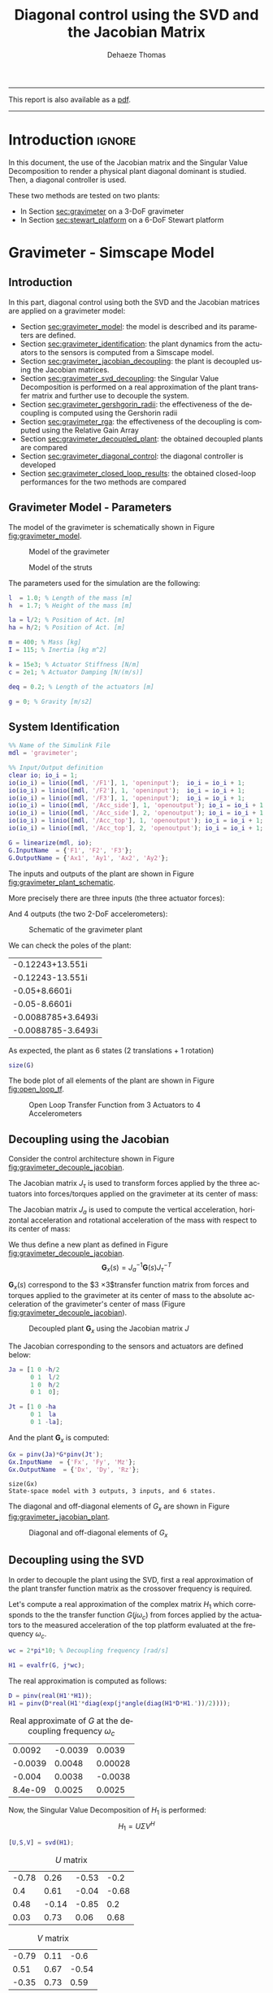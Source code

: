 #+TITLE: Diagonal control using the SVD and the Jacobian Matrix
:DRAWER:
#+STARTUP: overview

#+LANGUAGE: en
#+EMAIL: dehaeze.thomas@gmail.com
#+AUTHOR: Dehaeze Thomas

#+HTML_LINK_HOME: ../index.html
#+HTML_LINK_UP:   ../index.html

#+HTML_HEAD: <link rel="stylesheet" type="text/css" href="https://research.tdehaeze.xyz/css/style.css"/>
#+HTML_HEAD: <script type="text/javascript" src="https://research.tdehaeze.xyz/js/script.js"></script>

#+LaTeX_CLASS: scrreprt
#+LaTeX_HEADER_EXTRA: \input{preamble.tex}

#+HTML_MATHJAX: align: center tagside: right font: TeX

#+PROPERTY: header-args:matlab  :session *MATLAB*
#+PROPERTY: header-args:matlab+ :comments org
#+PROPERTY: header-args:matlab+ :results none
#+PROPERTY: header-args:matlab+ :exports both
#+PROPERTY: header-args:matlab+ :eval no-export
#+PROPERTY: header-args:matlab+ :output-dir figs
#+PROPERTY: header-args:matlab+ :tangle no
#+PROPERTY: header-args:matlab+ :mkdirp yes

#+PROPERTY: header-args:shell  :eval no-export

#+PROPERTY: header-args:latex  :headers '("\\usepackage{tikz}" "\\usepackage{import}" "\\import{$HOME/Cloud/tikz/org/}{config.tex}")
#+PROPERTY: header-args:latex+ :imagemagick t :fit yes
#+PROPERTY: header-args:latex+ :iminoptions -scale 100% -density 150
#+PROPERTY: header-args:latex+ :imoutoptions -quality 100
#+PROPERTY: header-args:latex+ :results file raw replace
#+PROPERTY: header-args:latex+ :buffer no
#+PROPERTY: header-args:latex+ :eval no-export
#+PROPERTY: header-args:latex+ :exports results
#+PROPERTY: header-args:latex+ :mkdirp yes
#+PROPERTY: header-args:latex+ :output-dir figs
#+PROPERTY: header-args:latex+ :post pdf2svg(file=*this*, ext="png")
:END:

#+begin_export html
  <hr>
  <p>This report is also available as a <a href="./index.pdf">pdf</a>.</p>
  <hr>
#+end_export

* Introduction                                                        :ignore:

In this document, the use of the Jacobian matrix and the Singular Value Decomposition to render a physical plant diagonal dominant is studied.
Then, a diagonal controller is used.

These two methods are tested on two plants:
- In Section [[sec:gravimeter]] on a 3-DoF gravimeter
- In Section [[sec:stewart_platform]] on a 6-DoF Stewart platform

* Gravimeter - Simscape Model
:PROPERTIES:
:header-args:matlab+: :tangle gravimeter/script.m
:END:
<<sec:gravimeter>>

** Introduction

In this part, diagonal control using both the SVD and the Jacobian matrices are applied on a gravimeter model:
- Section [[sec:gravimeter_model]]: the model is described and its parameters are defined.
- Section [[sec:gravimeter_identification]]: the plant dynamics from the actuators to the sensors is computed from a Simscape model.
- Section [[sec:gravimeter_jacobian_decoupling]]: the plant is decoupled using the Jacobian matrices.
- Section [[sec:gravimeter_svd_decoupling]]: the Singular Value Decomposition is performed on a real approximation of the plant transfer matrix and further use to decouple the system.
- Section [[sec:gravimeter_gershgorin_radii]]: the effectiveness of the decoupling is computed using the Gershorin radii
- Section [[sec:gravimeter_rga]]: the effectiveness of the decoupling is computed using the Relative Gain Array
- Section [[sec:gravimeter_decoupled_plant]]: the obtained decoupled plants are compared
- Section [[sec:gravimeter_diagonal_control]]: the diagonal controller is developed
- Section [[sec:gravimeter_closed_loop_results]]: the obtained closed-loop performances for the two methods are compared

** Matlab Init                                              :noexport:ignore:
#+begin_src matlab :tangle no :exports none :results silent :noweb yes :var current_dir=(file-name-directory buffer-file-name)
  <<matlab-dir>>
#+end_src

#+begin_src matlab :exports none :results silent :noweb yes
  <<matlab-init>>
#+end_src

#+begin_src matlab :tangle no
  addpath('gravimeter');
#+end_src

#+begin_src matlab
  freqs = logspace(-1, 2, 1000);
#+end_src

** Gravimeter Model - Parameters
<<sec:gravimeter_model>>

#+begin_src matlab :exports none
  open('gravimeter.slx')
#+end_src

The model of the gravimeter is schematically shown in Figure [[fig:gravimeter_model]].

#+name: fig:gravimeter_model
#+caption: Model of the gravimeter
[[file:figs/gravimeter_model.png]]

#+name: fig:leg_model
#+caption: Model of the struts
[[file:figs/leg_model.png]]

The parameters used for the simulation are the following:
#+begin_src matlab
  l  = 1.0; % Length of the mass [m]
  h  = 1.7; % Height of the mass [m]

  la = l/2; % Position of Act. [m]
  ha = h/2; % Position of Act. [m]

  m = 400; % Mass [kg]
  I = 115; % Inertia [kg m^2]

  k = 15e3; % Actuator Stiffness [N/m]
  c = 2e1; % Actuator Damping [N/(m/s)]

  deq = 0.2; % Length of the actuators [m]

  g = 0; % Gravity [m/s2]
#+end_src

** System Identification
<<sec:gravimeter_identification>>

#+begin_src matlab
  %% Name of the Simulink File
  mdl = 'gravimeter';

  %% Input/Output definition
  clear io; io_i = 1;
  io(io_i) = linio([mdl, '/F1'], 1, 'openinput');  io_i = io_i + 1;
  io(io_i) = linio([mdl, '/F2'], 1, 'openinput');  io_i = io_i + 1;
  io(io_i) = linio([mdl, '/F3'], 1, 'openinput');  io_i = io_i + 1;
  io(io_i) = linio([mdl, '/Acc_side'], 1, 'openoutput'); io_i = io_i + 1;
  io(io_i) = linio([mdl, '/Acc_side'], 2, 'openoutput'); io_i = io_i + 1;
  io(io_i) = linio([mdl, '/Acc_top'], 1, 'openoutput'); io_i = io_i + 1;
  io(io_i) = linio([mdl, '/Acc_top'], 2, 'openoutput'); io_i = io_i + 1;

  G = linearize(mdl, io);
  G.InputName  = {'F1', 'F2', 'F3'};
  G.OutputName = {'Ax1', 'Ay1', 'Ax2', 'Ay2'};
#+end_src

The inputs and outputs of the plant are shown in Figure [[fig:gravimeter_plant_schematic]].

More precisely there are three inputs (the three actuator forces):
\begin{equation}
  \bm{\tau} = \begin{bmatrix}\tau_1 \\ \tau_2 \\ \tau_2 \end{bmatrix}
\end{equation}
And 4 outputs (the two 2-DoF accelerometers):
\begin{equation}
  \bm{a} = \begin{bmatrix} a_{1x} \\ a_{1y} \\ a_{2x} \\ a_{2y} \end{bmatrix}
\end{equation}

#+begin_src latex :file gravimeter_plant_schematic.pdf :tangle no :exports results
  \begin{tikzpicture}
    \node[block] (G) {$\bm{G}$};

    % Connections and labels
    \draw[<-] (G.west) -- ++(-2.0, 0) node[above right]{$\bm{\tau} = \begin{bmatrix}\tau_1 \\ \tau_2 \\ \tau_2 \end{bmatrix}$};
    \draw[->] (G.east) -- ++( 2.0, 0)  node[above left]{$\bm{a} = \begin{bmatrix} a_{1x} \\ a_{1y} \\ a_{2x} \\ a_{2y} \end{bmatrix}$};
  \end{tikzpicture}
#+end_src

#+name: fig:gravimeter_plant_schematic
#+caption: Schematic of the gravimeter plant
#+RESULTS:
[[file:figs/gravimeter_plant_schematic.png]]

We can check the poles of the plant:
#+begin_src matlab :results value replace :exports results
  pole(G)
#+end_src

#+RESULTS:
| -0.12243+13.551i   |
| -0.12243-13.551i   |
| -0.05+8.6601i      |
| -0.05-8.6601i      |
| -0.0088785+3.6493i |
| -0.0088785-3.6493i |

As expected, the plant as 6 states (2 translations + 1 rotation)
#+begin_src matlab :results output replace
  size(G)
#+end_src

#+RESULTS:
: State-space model with 4 outputs, 3 inputs, and 6 states.

The bode plot of all elements of the plant are shown in Figure [[fig:open_loop_tf]].

#+begin_src matlab :exports none
  figure;
  tiledlayout(4, 3, 'TileSpacing', 'None', 'Padding', 'None');

  for out_i = 1:4
      for in_i = 1:3
          nexttile;
          plot(freqs, abs(squeeze(freqresp(G(out_i,in_i), freqs, 'Hz'))), '-');
          set(gca, 'XScale', 'log'); set(gca, 'YScale', 'log');
          xlim([1e-1, 2e1]); ylim([1e-4, 1e0]);

          if in_i == 1
              ylabel('Amplitude [m/N]')
          else
              set(gca, 'YTickLabel',[]);
          end

          if out_i == 4
              xlabel('Frequency [Hz]')
          else
              set(gca, 'XTickLabel',[]);
          end
      end
  end
#+end_src

#+begin_src matlab :tangle no :exports results :results file replace
  exportFig('figs/open_loop_tf.pdf', 'width', 'full', 'height', 'full');
#+end_src

#+name: fig:open_loop_tf
#+attr_latex: :width \linewidth
#+caption: Open Loop Transfer Function from 3 Actuators to 4 Accelerometers
#+RESULTS:
[[file:figs/open_loop_tf.png]]

** Decoupling using the Jacobian
<<sec:gravimeter_jacobian_decoupling>>

Consider the control architecture shown in Figure [[fig:gravimeter_decouple_jacobian]].

The Jacobian matrix $J_{\tau}$ is used to transform forces applied by the three actuators into forces/torques applied on the gravimeter at its center of mass:
\begin{equation}
  \begin{bmatrix} \tau_1 \\ \tau_2 \\ \tau_3 \end{bmatrix} = J_{\tau}^{-T} \begin{bmatrix} F_x \\ F_y \\ M_z \end{bmatrix}
\end{equation}

The Jacobian matrix $J_{a}$ is used to compute the vertical acceleration, horizontal acceleration and rotational acceleration of the mass with respect to its center of mass:
\begin{equation}
  \begin{bmatrix} a_x \\ a_y \\ a_{R_z} \end{bmatrix} = J_{a}^{-1} \begin{bmatrix} a_{x1} \\ a_{y1} \\ a_{x2} \\ a_{y2} \end{bmatrix}
\end{equation}

We thus define a new plant as defined in Figure [[fig:gravimeter_decouple_jacobian]].
\[ \bm{G}_x(s) = J_a^{-1} \bm{G}(s) J_{\tau}^{-T} \]

$\bm{G}_x(s)$ correspond to the $3 \times 3$transfer function matrix from forces and torques applied to the gravimeter at its center of mass to the absolute acceleration of the gravimeter's center of mass (Figure [[fig:gravimeter_decouple_jacobian]]).

#+begin_src latex :file gravimeter_decouple_jacobian.pdf :tangle no :exports results
  \begin{tikzpicture}
    \node[block] (G) {$\bm{G}$};
    \node[block, left=0.6 of G] (Jt) {$J_{\tau}^{-T}$};
    \node[block, right=0.6 of G] (Ja) {$J_{a}^{-1}$};

    % Connections and labels
    \draw[<-] (Jt.west) -- ++(-2.5, 0) node[above right]{$\bm{\mathcal{F}} = \begin{bmatrix}F_x \\ F_y \\ M_z \end{bmatrix}$};
    \draw[->] (Jt.east) -- (G.west)  node[above left]{$\bm{\tau}$};
    \draw[->] (G.east) -- (Ja.west)  node[above left]{$\bm{a}$};
    \draw[->] (Ja.east) -- ++( 2.6, 0)  node[above left]{$\bm{\mathcal{A}} = \begin{bmatrix}a_x \\ a_y \\ a_{R_z} \end{bmatrix}$};

    \begin{scope}[on background layer]
      \node[fit={(Jt.south west) (Ja.north east)}, fill=black!10!white, draw, dashed, inner sep=14pt] (Gx) {};
      \node[below right] at (Gx.north west) {$\bm{G}_x$};
    \end{scope}
  \end{tikzpicture}
#+end_src

#+name: fig:gravimeter_decouple_jacobian
#+caption: Decoupled plant $\bm{G}_x$ using the Jacobian matrix $J$
#+RESULTS:
[[file:figs/gravimeter_decouple_jacobian.png]]

The Jacobian corresponding to the sensors and actuators are defined below:
#+begin_src matlab
  Ja = [1 0 -h/2
        0 1  l/2
        1 0  h/2
        0 1  0];

  Jt = [1 0 -ha
        0 1  la
        0 1 -la];
#+end_src

And the plant $\bm{G}_x$ is computed:
#+begin_src matlab
  Gx = pinv(Ja)*G*pinv(Jt');
  Gx.InputName  = {'Fx', 'Fy', 'Mz'};
  Gx.OutputName  = {'Dx', 'Dy', 'Rz'};
#+end_src

#+begin_src matlab :results output replace :exports results
  size(Gx)
#+end_src

#+RESULTS:
: size(Gx)
: State-space model with 3 outputs, 3 inputs, and 6 states.

The diagonal and off-diagonal elements of $G_x$ are shown in Figure [[fig:gravimeter_jacobian_plant]].

#+begin_src matlab :exports none
  figure;

  % Magnitude
  hold on;
  for i_in = 1:3
      for i_out = [1:i_in-1, i_in+1:3]
          plot(freqs, abs(squeeze(freqresp(Gx(i_out, i_in), freqs, 'Hz'))), 'color', [0,0,0,0.2], ...
               'HandleVisibility', 'off');
      end
  end
  plot(freqs, abs(squeeze(freqresp(Gx(i_out, i_in), freqs, 'Hz'))), 'color', [0,0,0,0.2], ...
       'DisplayName', '$G_x(i,j)\ i \neq j$');
  set(gca,'ColorOrderIndex',1)
  for i_in_out = 1:3
    plot(freqs, abs(squeeze(freqresp(Gx(i_in_out, i_in_out), freqs, 'Hz'))), 'DisplayName', sprintf('$G_x(%d,%d)$', i_in_out, i_in_out));
  end
  hold off;
  set(gca, 'XScale', 'log'); set(gca, 'YScale', 'log');
  xlabel('Frequency [Hz]'); ylabel('Magnitude');
  legend('location', 'southeast');
  ylim([1e-8, 1e0]);
#+end_src

#+begin_src matlab :tangle no :exports results :results file replace
  exportFig('figs/gravimeter_jacobian_plant.pdf', 'width', 'wide', 'height', 'normal');
#+end_src

#+name: fig:gravimeter_jacobian_plant
#+caption: Diagonal and off-diagonal elements of $G_x$
#+RESULTS:
[[file:figs/gravimeter_jacobian_plant.png]]

** Decoupling using the SVD
<<sec:gravimeter_svd_decoupling>>

In order to decouple the plant using the SVD, first a real approximation of the plant transfer function matrix as the crossover frequency is required.

Let's compute a real approximation of the complex matrix $H_1$ which corresponds to the the transfer function $G(j\omega_c)$ from forces applied by the actuators to the measured acceleration of the top platform evaluated at the frequency $\omega_c$.
#+begin_src matlab
  wc = 2*pi*10; % Decoupling frequency [rad/s]

  H1 = evalfr(G, j*wc);
#+end_src

The real approximation is computed as follows:
#+begin_src matlab
  D = pinv(real(H1'*H1));
  H1 = pinv(D*real(H1'*diag(exp(j*angle(diag(H1*D*H1.'))/2))));
#+end_src

#+begin_src matlab :exports results :results value table replace :tangle no
  data2orgtable(H1, {}, {}, ' %.2g ');
#+end_src

#+caption: Real approximate of $G$ at the decoupling frequency $\omega_c$
#+RESULTS:
|  0.0092 | -0.0039 |  0.0039 |
| -0.0039 |  0.0048 | 0.00028 |
|  -0.004 |  0.0038 | -0.0038 |
| 8.4e-09 |  0.0025 |  0.0025 |


Now, the Singular Value Decomposition of $H_1$ is performed:
\[ H_1 = U \Sigma V^H \]

#+begin_src matlab
  [U,S,V] = svd(H1);
#+end_src

#+begin_src matlab :exports results :results value table replace :tangle no
  data2orgtable(U, {}, {}, ' %.2f ');
#+end_src

#+caption: $U$ matrix
#+RESULTS:
| -0.78 |  0.26 | -0.53 |  -0.2 |
|   0.4 |  0.61 | -0.04 | -0.68 |
|  0.48 | -0.14 | -0.85 |   0.2 |
|  0.03 |  0.73 |  0.06 |  0.68 |

#+begin_src matlab :exports results :results value table replace :tangle no
  data2orgtable(V, {}, {}, ' %.2f ');
#+end_src

#+caption: $V$ matrix
#+RESULTS:
| -0.79 | 0.11 |  -0.6 |
|  0.51 | 0.67 | -0.54 |
| -0.35 | 0.73 |  0.59 |

The obtained matrices $U$ and $V$ are used to decouple the system as shown in Figure [[fig:gravimeter_decouple_svd]].

#+begin_src latex :file gravimeter_decouple_svd.pdf :tangle no :exports results
  \begin{tikzpicture}
    \node[block] (G) {$\bm{G}$};

    \node[block, left=0.6 of G.west] (V) {$V^{-T}$};
    \node[block, right=0.6 of G.east] (U) {$U^{-1}$};

    % Connections and labels
    \draw[<-] (V.west) -- ++(-1.0, 0) node[above right]{$u$};
    \draw[->] (V.east) -- (G.west) node[above left]{$\tau$};
    \draw[->] (G.east) -- (U.west) node[above left]{$a$};
    \draw[->] (U.east) -- ++( 1.0, 0) node[above left]{$y$};

    \begin{scope}[on background layer]
      \node[fit={(V.south west) (G.north-|U.east)}, fill=black!10!white, draw, dashed, inner sep=14pt] (Gsvd) {};
      \node[below right] at (Gsvd.north west) {$\bm{G}_{SVD}$};
    \end{scope}
  \end{tikzpicture}
#+end_src

#+name: fig:gravimeter_decouple_svd
#+caption: Decoupled plant $\bm{G}_{SVD}$ using the Singular Value Decomposition
#+RESULTS:
[[file:figs/gravimeter_decouple_svd.png]]

The decoupled plant is then:
\[ \bm{G}_{SVD}(s) = U^{-1} \bm{G}(s) V^{-H} \]

#+begin_src matlab
  Gsvd = inv(U)*G*inv(V');
#+end_src

#+begin_src matlab :results output replace :exports results
  size(Gsvd)
#+end_src

#+RESULTS:
: size(Gsvd)
: State-space model with 4 outputs, 3 inputs, and 6 states.

The 4th output (corresponding to the null singular value) is discarded, and we only keep the $3 \times 3$ plant:
#+begin_src matlab
  Gsvd = Gsvd(1:3, 1:3);
#+end_src

The diagonal and off-diagonal elements of the "SVD" plant are shown in Figure [[fig:gravimeter_svd_plant]].
#+begin_src matlab :exports none
  figure;

  % Magnitude
  hold on;
  for i_in = 1:3
      for i_out = [1:i_in-1, i_in+1:3]
          plot(freqs, abs(squeeze(freqresp(Gsvd(i_out, i_in), freqs, 'Hz'))), 'color', [0,0,0,0.2], ...
               'HandleVisibility', 'off');
      end
  end
  plot(freqs, abs(squeeze(freqresp(Gsvd(i_out, i_in), freqs, 'Hz'))), 'color', [0,0,0,0.2], ...
       'DisplayName', '$G_x(i,j)\ i \neq j$');
  set(gca,'ColorOrderIndex',1)
  for i_in_out = 1:3
    plot(freqs, abs(squeeze(freqresp(Gsvd(i_in_out, i_in_out), freqs, 'Hz'))), 'DisplayName', sprintf('$G_x(%d,%d)$', i_in_out, i_in_out));
  end
  hold off;
  set(gca, 'XScale', 'log'); set(gca, 'YScale', 'log');
  xlabel('Frequency [Hz]'); ylabel('Magnitude');
  legend('location', 'southwest', 'FontSize', 8);
  ylim([1e-8, 1e0]);
#+end_src

#+begin_src matlab :tangle no :exports results :results file replace
  exportFig('figs/gravimeter_svd_plant.pdf', 'width', 'wide', 'height', 'normal');
#+end_src

#+name: fig:gravimeter_svd_plant
#+caption: Diagonal and off-diagonal elements of $G_{svd}$
#+RESULTS:
[[file:figs/gravimeter_svd_plant.png]]

** Verification of the decoupling using the "Gershgorin Radii"
<<sec:gravimeter_gershgorin_radii>>

The "Gershgorin Radii" is computed for the coupled plant $G(s)$, for the "Jacobian plant" $G_x(s)$ and the "SVD Decoupled Plant" $G_{SVD}(s)$:

The "Gershgorin Radii" of a matrix $S$ is defined by:
\[ \zeta_i(j\omega) = \frac{\sum\limits_{j\neq i}|S_{ij}(j\omega)|}{|S_{ii}(j\omega)|} \]

#+begin_src matlab :exports none
  % Gershgorin Radii for the coupled plant:
  Gr_coupled = zeros(length(freqs), size(G,2));
  H = abs(squeeze(freqresp(G, freqs, 'Hz')));
  for out_i = 1:size(G,2)
      Gr_coupled(:, out_i) = squeeze((sum(H(out_i,:,:)) - H(out_i,out_i,:))./H(out_i, out_i, :));
  end

  % Gershgorin Radii for the decoupled plant using SVD:
  Gr_decoupled = zeros(length(freqs), size(Gsvd,2));
  H = abs(squeeze(freqresp(Gsvd, freqs, 'Hz')));
  for out_i = 1:size(Gsvd,2)
      Gr_decoupled(:, out_i) = squeeze((sum(H(out_i,:,:)) - H(out_i,out_i,:))./H(out_i, out_i, :));
  end

  % Gershgorin Radii for the decoupled plant using the Jacobian:
  Gr_jacobian = zeros(length(freqs), size(Gx,2));
  H = abs(squeeze(freqresp(Gx, freqs, 'Hz')));
  for out_i = 1:size(Gx,2)
      Gr_jacobian(:, out_i) = squeeze((sum(H(out_i,:,:)) - H(out_i,out_i,:))./H(out_i, out_i, :));
  end
#+end_src

#+begin_src matlab :exports results
  figure;
  hold on;
  plot(freqs, Gr_coupled(:,1), 'DisplayName', 'Coupled');
  plot(freqs, Gr_decoupled(:,1), 'DisplayName', 'SVD');
  plot(freqs, Gr_jacobian(:,1), 'DisplayName', 'Jacobian');
  for in_i = 2:3
      set(gca,'ColorOrderIndex',1)
      plot(freqs, Gr_coupled(:,in_i), 'HandleVisibility', 'off');
      set(gca,'ColorOrderIndex',2)
      plot(freqs, Gr_decoupled(:,in_i), 'HandleVisibility', 'off');
      set(gca,'ColorOrderIndex',3)
      plot(freqs, Gr_jacobian(:,in_i), 'HandleVisibility', 'off');
  end
  set(gca, 'XScale', 'log'); set(gca, 'YScale', 'log');
  hold off;
  xlabel('Frequency (Hz)'); ylabel('Gershgorin Radii')
  legend('location', 'southwest');
  ylim([1e-4, 1e2]);
#+end_src

#+begin_src matlab :tangle no :exports results :results file replace
  exportFig('figs/gravimeter_gershgorin_radii.pdf', 'eps', true, 'width', 'wide', 'height', 'normal');
#+end_src

#+name: fig:gravimeter_gershgorin_radii
#+caption: Gershgorin Radii of the Coupled and Decoupled plants
#+RESULTS:
[[file:figs/gravimeter_gershgorin_radii.png]]

** Verification of the decoupling using the "Relative Gain Array"
<<sec:gravimeter_rga>>

The relative gain array (RGA) is defined as:
\begin{equation}
  \Lambda\big(G(s)\big) = G(s) \times \big( G(s)^{-1} \big)^T
\end{equation}
where $\times$ denotes an element by element multiplication and $G(s)$ is an $n \times n$ square transfer matrix.

The obtained RGA elements are shown in Figure [[fig:gravimeter_rga]].

#+begin_src matlab :exports none
  % Relative Gain Array for the decoupled plant using SVD:
  RGA_svd = zeros(length(freqs), size(Gsvd,1), size(Gsvd,2));
  Gsvd_inv = inv(Gsvd);
  for f_i = 1:length(freqs)
    RGA_svd(f_i, :, :) = abs(evalfr(Gsvd, j*2*pi*freqs(f_i)).*evalfr(Gsvd_inv, j*2*pi*freqs(f_i))');
  end

  % Relative Gain Array for the decoupled plant using the Jacobian:
  RGA_x = zeros(length(freqs), size(Gx,1), size(Gx,2));
  Gx_inv = inv(Gx);
  for f_i = 1:length(freqs)
    RGA_x(f_i, :, :) = abs(evalfr(Gx, j*2*pi*freqs(f_i)).*evalfr(Gx_inv, j*2*pi*freqs(f_i))');
  end
#+end_src

#+begin_src matlab :exports none
  figure;
  tiledlayout(1, 2, 'TileSpacing', 'None', 'Padding', 'None');

  ax1 = nexttile;
  hold on;
  for i_in = 1:3
      for i_out = [1:i_in-1, i_in+1:3]
          plot(freqs, RGA_svd(:, i_out, i_in), '--', 'color', [0 0 0 0.2], ...
               'HandleVisibility', 'off');
      end
  end
  plot(freqs, RGA_svd(:, 1, 2), '--', 'color', [0 0 0 0.2], ...
       'DisplayName', '$RGA_{SVD}(i,j),\ i \neq j$');

  plot(freqs, RGA_svd(:, 1, 1), 'k-', ...
       'DisplayName', '$RGA_{SVD}(i,i)$');
  for ch_i = 1:3
    plot(freqs, RGA_svd(:, ch_i, ch_i), 'k-', ...
         'HandleVisibility', 'off');
  end
  hold off;
  set(gca, 'XScale', 'log'); set(gca, 'YScale', 'log');
  ylabel('Magnitude'); xlabel('Frequency [Hz]');
  legend('location', 'southwest');

  ax2 = nexttile;
  hold on;
  for i_in = 1:3
      for i_out = [1:i_in-1, i_in+1:3]
          plot(freqs, RGA_x(:, i_out, i_in), '--', 'color', [0 0 0 0.2], ...
               'HandleVisibility', 'off');
      end
  end
  plot(freqs, RGA_x(:, 1, 2), '--', 'color', [0 0 0 0.2], ...
       'DisplayName', '$RGA_{X}(i,j),\ i \neq j$');

  plot(freqs, RGA_x(:, 1, 1), 'k-', ...
       'DisplayName', '$RGA_{X}(i,i)$');
  for ch_i = 1:3
    plot(freqs, RGA_x(:, ch_i, ch_i), 'k-', ...
         'HandleVisibility', 'off');
  end
  hold off;
  set(gca, 'XScale', 'log'); set(gca, 'YScale', 'log');
  xlabel('Frequency [Hz]'); set(gca, 'YTickLabel',[]);
  legend('location', 'southwest');

  linkaxes([ax1,ax2],'y');
  ylim([1e-5, 1e1]);
#+end_src

#+begin_src matlab :tangle no :exports results :results file replace
  exportFig('figs/gravimeter_rga.pdf', 'width', 'wide', 'height', 'tall');
#+end_src

#+name: fig:gravimeter_rga
#+caption: Obtained norm of RGA elements for the SVD decoupled plant and the Jacobian decoupled plant
#+RESULTS:
[[file:figs/gravimeter_rga.png]]

The RGA-number is also a measure of diagonal dominance:
\begin{equation}
  \text{RGA-number} = \| \Lambda(G) - I \|_\text{sum}
\end{equation}

#+begin_src matlab :exports none
  % Relative Gain Array for the decoupled plant using SVD:
  RGA_svd = zeros(size(Gsvd,1), size(Gsvd,2), length(freqs));
  Gsvd_inv = inv(Gsvd);
  for f_i = 1:length(freqs)
    RGA_svd(:, :, f_i) = abs(evalfr(Gsvd, j*2*pi*freqs(f_i)).*evalfr(Gsvd_inv, j*2*pi*freqs(f_i))');
  end

  % Relative Gain Array for the decoupled plant using the Jacobian:
  RGA_x = zeros(size(Gx,1), size(Gx,2), length(freqs));
  Gx_inv = inv(Gx);
  for f_i = 1:length(freqs)
    RGA_x(:, :, f_i) = abs(evalfr(Gx, j*2*pi*freqs(f_i)).*evalfr(Gx_inv, j*2*pi*freqs(f_i))');
  end
#+end_src

#+begin_src matlab :exports none
  RGA_num_svd = squeeze(sum(sum(RGA_svd - eye(3))));
  RGA_num_x = squeeze(sum(sum(RGA_x - eye(3))));

  figure;
  hold on;
  plot(freqs, RGA_num_svd)
  plot(freqs, RGA_num_x)
  set(gca, 'XScale', 'log'); set(gca, 'YScale', 'log');
  xlabel('Frequency [Hz]'); ylabel('RGA-Number');
#+end_src

#+begin_src matlab :tangle no :exports results :results file replace
  exportFig('figs/gravimeter_rga_num.pdf', 'width', 'wide', 'height', 'normal');
#+end_src

#+name: fig:gravimeter_rga_num
#+caption: RGA-Number for the Gravimeter
#+RESULTS:
[[file:figs/gravimeter_rga_num.png]]

** Obtained Decoupled Plants
<<sec:gravimeter_decoupled_plant>>

The bode plot of the diagonal and off-diagonal elements of $G_{SVD}$ are shown in Figure [[fig:gravimeter_decoupled_plant_svd]].

#+begin_src matlab :exports none
  figure;
  tiledlayout(3, 1, 'TileSpacing', 'None', 'Padding', 'None');

  % Magnitude
  ax1 = nexttile([2, 1]);
  hold on;
  for i_in = 1:3
      for i_out = [1:i_in-1, i_in+1:3]
          plot(freqs, abs(squeeze(freqresp(Gsvd(i_out, i_in), freqs, 'Hz'))), 'color', [0,0,0,0.2], ...
               'HandleVisibility', 'off');
      end
  end
  plot(freqs, abs(squeeze(freqresp(Gsvd(1, 2), freqs, 'Hz'))), 'color', [0,0,0,0.5], ...
       'DisplayName', '$G_{SVD}(i,j),\ i \neq j$');
  set(gca,'ColorOrderIndex',1)
  for ch_i = 1:3
    plot(freqs, abs(squeeze(freqresp(Gsvd(ch_i, ch_i), freqs, 'Hz'))), ...
         'DisplayName', sprintf('$G_{SVD}(%i,%i)$', ch_i, ch_i));
  end
  hold off;
  set(gca, 'XScale', 'log'); set(gca, 'YScale', 'log');
  ylabel('Magnitude'); set(gca, 'XTickLabel',[]);
  legend('location', 'southwest');
  ylim([1e-8, 1e0])

  % Phase
  ax2 = nexttile;
  hold on;
  for ch_i = 1:3
    plot(freqs, 180/pi*angle(squeeze(freqresp(Gsvd(ch_i, ch_i), freqs, 'Hz'))));
  end
  hold off;
  set(gca, 'XScale', 'log'); set(gca, 'YScale', 'lin');
  ylabel('Phase [deg]'); xlabel('Frequency [Hz]');
  ylim([-180, 180]);
  yticks([-180:90:360]);

  linkaxes([ax1,ax2],'x');
#+end_src

#+begin_src matlab :tangle no :exports results :results file replace
  exportFig('figs/gravimeter_decoupled_plant_svd.pdf', 'eps', true, 'width', 'wide', 'height', 'tall');
#+end_src

#+name: fig:gravimeter_decoupled_plant_svd
#+caption: Decoupled Plant using SVD
#+RESULTS:
[[file:figs/gravimeter_decoupled_plant_svd.png]]

Similarly, the bode plots of the diagonal elements and off-diagonal elements of the decoupled plant $G_x(s)$ using the Jacobian are shown in Figure [[fig:gravimeter_decoupled_plant_jacobian]].

#+begin_src matlab :exports none
  figure;
  tiledlayout(3, 1, 'TileSpacing', 'None', 'Padding', 'None');

  % Magnitude
  ax1 = nexttile([2, 1]);
  hold on;
  for i_in = 1:3
      for i_out = [1:i_in-1, i_in+1:3]
          plot(freqs, abs(squeeze(freqresp(Gx(i_out, i_in), freqs, 'Hz'))), 'color', [0,0,0,0.2], ...
               'HandleVisibility', 'off');
      end
  end
  plot(freqs, abs(squeeze(freqresp(Gx(1, 2), freqs, 'Hz'))), 'color', [0,0,0,0.5], ...
       'DisplayName', '$G_x(i,j),\ i \neq j$');
  set(gca,'ColorOrderIndex',1)
  plot(freqs, abs(squeeze(freqresp(Gx(1, 1), freqs, 'Hz'))), 'DisplayName', '$G_x(1,1) = A_x/F_x$');
  plot(freqs, abs(squeeze(freqresp(Gx(2, 2), freqs, 'Hz'))), 'DisplayName', '$G_x(2,2) = A_y/F_y$');
  plot(freqs, abs(squeeze(freqresp(Gx(3, 3), freqs, 'Hz'))), 'DisplayName', '$G_x(3,3) = R_z/M_z$');
  hold off;
  set(gca, 'XScale', 'log'); set(gca, 'YScale', 'log');
  ylabel('Magnitude'); set(gca, 'XTickLabel',[]);
  legend('location', 'southwest');
  ylim([1e-8, 1e0])

  % Phase
  ax2 = nexttile;
  hold on;
  plot(freqs, 180/pi*angle(squeeze(freqresp(Gx(1, 1), freqs, 'Hz'))));
  plot(freqs, 180/pi*angle(squeeze(freqresp(Gx(2, 2), freqs, 'Hz'))));
  plot(freqs, 180/pi*angle(squeeze(freqresp(Gx(3, 3), freqs, 'Hz'))));
  hold off;
  set(gca, 'XScale', 'log'); set(gca, 'YScale', 'lin');
  ylabel('Phase [deg]'); xlabel('Frequency [Hz]');
  ylim([-180, 180]);
  yticks([0:45:360]);

  linkaxes([ax1,ax2],'x');
#+end_src

#+begin_src matlab :tangle no :exports results :results file replace
  exportFig('figs/gravimeter_decoupled_plant_jacobian.pdf', 'eps', true, 'width', 'wide', 'height', 'tall');
#+end_src

#+name: fig:gravimeter_decoupled_plant_jacobian
#+caption: Gravimeter Platform Plant from forces (resp. torques) applied by the legs to the acceleration (resp. angular acceleration) of the platform as well as all the coupling terms between the two (non-diagonal terms of the transfer function matrix)
#+RESULTS:
[[file:figs/gravimeter_decoupled_plant_jacobian.png]]

** Diagonal Controller
<<sec:gravimeter_diagonal_control>>
The control diagram for the centralized control is shown in Figure [[fig:centralized_control_gravimeter]].

The controller $K_c$ is "working" in an cartesian frame.
The Jacobian is used to convert forces in the cartesian frame to forces applied by the actuators.

#+begin_src latex :file centralized_control_gravimeter.pdf :tangle no :exports results
  \begin{tikzpicture}
    \node[block] (G) {$\bm{G}$};
    \node[block, left=0.6 of G] (Jt) {$J_{\tau}^{-T}$};
    \node[block, right=0.6 of G] (Ja) {$J_{a}^{-1}$};
    \node[block, left=1.2 of Jt] (K) {$K_c$};

    % Connections and labels
    \draw[->] (Jt.east) -- (G.west)  node[above left]{$\bm{\tau}$};
    \draw[->] (G.east) -- (Ja.west)  node[above left]{$\bm{a}$};
    \draw[->] (Ja.east) -- ++(1.4, 0);
    \draw[->] ($(Ja.east) + (0.8, 0)$) node[branch]{} node[above]{$\bm{\mathcal{A}}$} -- ++(0, -1.2) -| ($(K.west) + (-0.6, 0)$) -- (K.west);
    \draw[->] (K.east) -- (Jt.west) node[above left]{$\bm{\mathcal{F}}$};

    \begin{scope}[on background layer]
      \node[fit={(Jt.south west) (Ja.north east)}, fill=black!10!white, draw, dashed, inner sep=14pt] (Gx) {};
      \node[below right] at (Gx.north west) {$\bm{G}_x$};
    \end{scope}
  \end{tikzpicture}
#+end_src

#+name: fig:centralized_control_gravimeter
#+caption: Control Diagram for the Centralized control
#+RESULTS:
[[file:figs/centralized_control_gravimeter.png]]

The SVD control architecture is shown in Figure [[fig:svd_control_gravimeter]].
The matrices $U$ and $V$ are used to decoupled the plant $G$.

#+begin_src latex :file svd_control_gravimeter.pdf :tangle no :exports results
  \begin{tikzpicture}
    \node[block] (G) {$\bm{G}$};

    \node[block, left=0.6 of G.west] (V) {$V^{-T}$};
    \node[block, right=0.6 of G.east] (U) {$U^{-1}$};
    \node[block, left=1.2 of V] (K) {$K_c$};

    % Connections and labels
    \draw[->] (V.east) -- (G.west) node[above left]{$\tau$};
    \draw[->] (G.east) -- (U.west) node[above left]{$a$};
    \draw[->] (U.east) -- ++( 1.4, 0);
    \draw[->] ($(U.east) + (0.8, 0)$) node[branch]{} node[above]{$y$} -- ++(0, -1.2) -| ($(K.west) + (-0.6, 0)$) -- (K.west);
    \draw[->] (K.east) -- (V.west) node[above left]{$u$};

    \begin{scope}[on background layer]
      \node[fit={(V.south west) (G.north-|U.east)}, fill=black!10!white, draw, dashed, inner sep=14pt] (Gsvd) {};
      \node[below right] at (Gsvd.north west) {$\bm{G}_{SVD}$};
    \end{scope}
  \end{tikzpicture}
#+end_src

#+name: fig:svd_control_gravimeter
#+caption: Control Diagram for the SVD control
#+RESULTS:
[[file:figs/svd_control_gravimeter.png]]


We choose the controller to be a low pass filter:
\[ K_c(s) = \frac{G_0}{1 + \frac{s}{\omega_0}} \]

$G_0$ is tuned such that the crossover frequency corresponding to the diagonal terms of the loop gain is equal to $\omega_c$

#+begin_src matlab
  wc = 2*pi*10;  % Crossover Frequency [rad/s]
  w0 = 2*pi*0.1; % Controller Pole [rad/s]
#+end_src

#+begin_src matlab
  K_cen = diag(1./diag(abs(evalfr(Gx, j*wc))))*(1/abs(evalfr(1/(1 + s/w0), j*wc)))/(1 + s/w0);
  L_cen = K_cen*Gx;
  G_cen = feedback(G, pinv(Jt')*K_cen*pinv(Ja));
#+end_src

#+begin_src matlab
  K_svd = diag(1./diag(abs(evalfr(Gsvd, j*wc))))*(1/abs(evalfr(1/(1 + s/w0), j*wc)))/(1 + s/w0);
  L_svd = K_svd*Gsvd;
  U_inv = inv(U);
  G_svd = feedback(G, inv(V')*K_svd*U_inv(1:3, :));
#+end_src

The obtained diagonal elements of the loop gains are shown in Figure [[fig:gravimeter_comp_loop_gain_diagonal]].

#+begin_src matlab :exports none
  figure;
  tiledlayout(3, 1, 'TileSpacing', 'None', 'Padding', 'None');

  % Magnitude
  ax1 = nexttile([2, 1]);
  hold on;
  plot(freqs, abs(squeeze(freqresp(L_svd(1, 1), freqs, 'Hz'))), 'DisplayName', '$L_{SVD}(i,i)$');
  for i_in_out = 2:3
    set(gca,'ColorOrderIndex',1)
    plot(freqs, abs(squeeze(freqresp(L_svd(i_in_out, i_in_out), freqs, 'Hz'))), 'HandleVisibility', 'off');
  end

  set(gca,'ColorOrderIndex',2)
  plot(freqs, abs(squeeze(freqresp(L_cen(1, 1), freqs, 'Hz'))), ...
       'DisplayName', '$L_{J}(i,i)$');
  for i_in_out = 2:3
    set(gca,'ColorOrderIndex',2)
    plot(freqs, abs(squeeze(freqresp(L_cen(i_in_out, i_in_out), freqs, 'Hz'))), 'HandleVisibility', 'off');
  end
  hold off;
  set(gca, 'XScale', 'log'); set(gca, 'YScale', 'log');
  ylabel('Magnitude'); set(gca, 'XTickLabel',[]);
  legend('location', 'northwest');
  ylim([5e-2, 2e3])

  % Phase
  ax2 = nexttile;
  hold on;
  for i_in_out = 1:3
    set(gca,'ColorOrderIndex',1)
    plot(freqs, 180/pi*angle(squeeze(freqresp(L_svd(i_in_out, i_in_out), freqs, 'Hz'))));
  end
  set(gca,'ColorOrderIndex',2)
  for i_in_out = 1:3
    set(gca,'ColorOrderIndex',2)
    plot(freqs, 180/pi*angle(squeeze(freqresp(L_cen(i_in_out, i_in_out), freqs, 'Hz'))));
  end
  hold off;
  set(gca, 'XScale', 'log'); set(gca, 'YScale', 'lin');
  ylabel('Phase [deg]'); xlabel('Frequency [Hz]');
  ylim([-180, 180]);
  yticks([-180:90:360]);

  linkaxes([ax1,ax2],'x');
#+end_src

#+begin_src matlab :tangle no :exports results :results file replace
  exportFig('figs/gravimeter_comp_loop_gain_diagonal.pdf', 'width', 'wide', 'height', 'tall');
#+end_src

#+name: fig:gravimeter_comp_loop_gain_diagonal
#+caption: Comparison of the diagonal elements of the loop gains for the SVD control architecture and the Jacobian one
#+RESULTS:
[[file:figs/gravimeter_comp_loop_gain_diagonal.png]]

** Closed-Loop system Performances
<<sec:gravimeter_closed_loop_results>>

Let's first verify the stability of the closed-loop systems:
#+begin_src matlab :results output replace text
  isstable(G_cen)
#+end_src

#+RESULTS:
: ans =
:   logical
:    1

#+begin_src matlab :results output replace text
  isstable(G_svd)
#+end_src

#+RESULTS:
: ans =
:   logical
:    1

The obtained transmissibility in Open-loop, for the centralized control as well as for the SVD control are shown in Figure [[fig:gravimeter_platform_simscape_cl_transmissibility]].

#+begin_src matlab :exports results
  freqs = logspace(-2, 2, 1000);

  figure;
  tiledlayout(1, 3, 'TileSpacing', 'None', 'Padding', 'None');

  ax1 = nexttile;
  hold on;
  plot(freqs, abs(squeeze(freqresp(G(    1,1)/s^2, freqs, 'Hz'))), 'DisplayName', 'Open-Loop');
  plot(freqs, abs(squeeze(freqresp(G_cen(1,1)/s^2, freqs, 'Hz'))), 'DisplayName', 'Centralized');
  plot(freqs, abs(squeeze(freqresp(G_svd(1,1)/s^2, freqs, 'Hz'))), '--', 'DisplayName', 'SVD');
  hold off;
  set(gca, 'XScale', 'log'); set(gca, 'YScale', 'log');
  ylabel('Transmissibility'); xlabel('Frequency [Hz]');
  title('$D_x/D_{w,x}$');
  legend('location', 'southwest');

  ax2 = nexttile;
  hold on;
  plot(freqs, abs(squeeze(freqresp(G(    2,2)/s^2, freqs, 'Hz'))));
  plot(freqs, abs(squeeze(freqresp(G_cen(2,2)/s^2, freqs, 'Hz'))));
  plot(freqs, abs(squeeze(freqresp(G_svd(2,2)/s^2, freqs, 'Hz'))), '--');
  hold off;
  set(gca, 'XScale', 'log'); set(gca, 'YScale', 'log');
  set(gca, 'YTickLabel',[]); xlabel('Frequency [Hz]');
  title('$D_y/D_{w,y}$');

  ax3 = nexttile;
  hold on;
  plot(freqs, abs(squeeze(freqresp(G(    3,3)/s^2, freqs, 'Hz'))));
  plot(freqs, abs(squeeze(freqresp(G_cen(3,3)/s^2, freqs, 'Hz'))));
  plot(freqs, abs(squeeze(freqresp(G_svd(3,3)/s^2, freqs, 'Hz'))), '--');
  hold off;
  set(gca, 'XScale', 'log'); set(gca, 'YScale', 'log');
  set(gca, 'YTickLabel',[]); xlabel('Frequency [Hz]');
  title('$R_z/R_{w,z}$');

  linkaxes([ax1,ax2,ax3],'xy');
  xlim([freqs(1), freqs(end)]);
  xlim([1e-2, 5e1]); ylim([1e-7, 1e-2]);
#+end_src

#+begin_src matlab :tangle no :exports results :results file replace
  exportFig('figs/gravimeter_platform_simscape_cl_transmissibility.pdf', 'eps', true, 'width', 'wide', 'height', 'tall');
#+end_src

#+name: fig:gravimeter_platform_simscape_cl_transmissibility
#+caption: Obtained Transmissibility
#+RESULTS:
[[file:figs/gravimeter_platform_simscape_cl_transmissibility.png]]

#+begin_src matlab :exports results
  freqs = logspace(-2, 2, 1000);

  figure;
  hold on;
  for out_i = 1:3
      for in_i = out_i+1:3
          set(gca,'ColorOrderIndex',1)
          plot(freqs, abs(squeeze(freqresp(G(    out_i,in_i), freqs, 'Hz'))));
          set(gca,'ColorOrderIndex',2)
          plot(freqs, abs(squeeze(freqresp(G_cen(out_i,in_i), freqs, 'Hz'))));
          set(gca,'ColorOrderIndex',3)
          plot(freqs, abs(squeeze(freqresp(G_svd(out_i,in_i), freqs, 'Hz'))), '--');
      end
  end
  set(gca, 'XScale', 'log'); set(gca, 'YScale', 'log');
  ylabel('Transmissibility'); xlabel('Frequency [Hz]');
#+end_src

#+begin_src matlab :tangle no :exports results :results file replace
  exportFig('figs/gravimeter_cl_transmissibility_coupling.pdf', 'width', 'wide', 'height', 'normal');
#+end_src

#+name: fig:gravimeter_cl_transmissibility_coupling
#+caption: Obtain coupling terms of the transmissibility matrix
#+RESULTS:
[[file:figs/gravimeter_cl_transmissibility_coupling.png]]


** Robustness to a change of actuator position

Let say we change the position of the actuators:
#+begin_src matlab
  la = l/2*0.7; % Position of Act. [m]
  ha = h/2*0.7; % Position of Act. [m]
#+end_src

#+begin_src matlab :exports none
  %% Name of the Simulink File
  mdl = 'gravimeter';

  %% Input/Output definition
  clear io; io_i = 1;
  io(io_i) = linio([mdl, '/F1'], 1, 'openinput');  io_i = io_i + 1;
  io(io_i) = linio([mdl, '/F2'], 1, 'openinput');  io_i = io_i + 1;
  io(io_i) = linio([mdl, '/F3'], 1, 'openinput');  io_i = io_i + 1;
  io(io_i) = linio([mdl, '/Acc_side'], 1, 'openoutput'); io_i = io_i + 1;
  io(io_i) = linio([mdl, '/Acc_side'], 2, 'openoutput'); io_i = io_i + 1;
  io(io_i) = linio([mdl, '/Acc_top'], 1, 'openoutput'); io_i = io_i + 1;
  io(io_i) = linio([mdl, '/Acc_top'], 2, 'openoutput'); io_i = io_i + 1;

  G = linearize(mdl, io);
  G.InputName  = {'F1', 'F2', 'F3'};
  G.OutputName = {'Ax1', 'Ay1', 'Ax2', 'Ay2'};
#+end_src

#+begin_src matlab :exports none
  G_cen_b = feedback(G, pinv(Jt')*K_cen*pinv(Ja));
  G_svd_b = feedback(G, inv(V')*K_svd*U_inv(1:3, :));
#+end_src

The new plant is computed, and the centralized and SVD control architectures are applied using the previsouly computed Jacobian matrices and $U$ and $V$ matrices.

The closed-loop system are still stable, and their

#+begin_src matlab :exports results
  freqs = logspace(-2, 2, 1000);

  figure;
  tiledlayout(1, 3, 'TileSpacing', 'None', 'Padding', 'None');

  ax1 = nexttile;
  hold on;
  plot(freqs, abs(squeeze(freqresp(G_cen(1,1)/s^2, freqs, 'Hz'))), 'DisplayName', 'Initial');
  plot(freqs, abs(squeeze(freqresp(G_cen_b(1,1)/s^2, freqs, 'Hz'))), 'DisplayName', 'Jacobian');
  plot(freqs, abs(squeeze(freqresp(G_svd_b(1,1)/s^2, freqs, 'Hz'))), '--', 'DisplayName', 'SVD');
  hold off;
  set(gca, 'XScale', 'log'); set(gca, 'YScale', 'log');
  ylabel('Transmissibility'); xlabel('Frequency [Hz]');
  title('$D_x/D_{w,x}$');
  legend('location', 'southwest');

  ax2 = nexttile;
  hold on;
  plot(freqs, abs(squeeze(freqresp(G_cen(2,2)/s^2, freqs, 'Hz'))));
  plot(freqs, abs(squeeze(freqresp(G_cen_b(2,2)/s^2, freqs, 'Hz'))));
  plot(freqs, abs(squeeze(freqresp(G_svd_b(2,2)/s^2, freqs, 'Hz'))), '--');
  hold off;
  set(gca, 'XScale', 'log'); set(gca, 'YScale', 'log');
  set(gca, 'YTickLabel',[]); xlabel('Frequency [Hz]');
  title('$D_y/D_{w,y}$');

  ax3 = nexttile;
  hold on;
  plot(freqs, abs(squeeze(freqresp(G_cen(3,3)/s^2, freqs, 'Hz'))));
  plot(freqs, abs(squeeze(freqresp(G_cen_b(3,3)/s^2, freqs, 'Hz'))));
  plot(freqs, abs(squeeze(freqresp(G_svd_b(3,3)/s^2, freqs, 'Hz'))), '--');
  hold off;
  set(gca, 'XScale', 'log'); set(gca, 'YScale', 'log');
  set(gca, 'YTickLabel',[]); xlabel('Frequency [Hz]');
  title('$R_z/R_{w,z}$');

  linkaxes([ax1,ax2,ax3],'xy');
  xlim([freqs(1), freqs(end)]);
  xlim([1e-2, 5e1]); ylim([1e-7, 3e-4]);
#+end_src

#+begin_src matlab :tangle no :exports results :results file replace
  exportFig('figs/gravimeter_transmissibility_offset_act.pdf', 'width', 'wide', 'height', 'normal');
#+end_src

#+name: fig:gravimeter_transmissibility_offset_act
#+caption: Transmissibility for the initial CL system and when the position of  actuators are changed
#+RESULTS:
[[file:figs/gravimeter_transmissibility_offset_act.png]]

** Combined / comparison of K and M decoupling
*** Introduction                                                    :ignore:

If we want to decouple the system at low frequency (determined by the stiffness matrix), we have to compute the Jacobians at a point where the stiffness matrix is diagonal.
A displacement (resp. rotation) of the mass at this particular point should induce a *pure* force (resp. torque) on the same point due to stiffnesses in the system.
This can be verified by geometrical computations.


If we want to decouple the system at high frequency (determined by the mass matrix), we have tot compute the Jacobians at the Center of Mass of the suspended solid.
Similarly to the stiffness analysis, when considering only the inertia effects (neglecting the stiffnesses), a force (resp. torque) applied at this point (the center of mass) should induce a *pure* acceleration (resp. angular acceleration).


Ideally, we would like to have a decoupled mass matrix and stiffness matrix at the same time.
To do so, the actuators (springs) should be positioned such that the stiffness matrix is diagonal when evaluated at the CoM of the solid.

*** Decoupling of the mass matrix

#+name: fig:gravimeter_model_M
#+caption: Choice of {O} such that the Mass Matrix is Diagonal
[[file:figs/gravimeter_model_M.png]]

#+begin_src matlab
  la = l/2; % Position of Act. [m]
  ha = h/2; % Position of Act. [m]
#+end_src

#+begin_src matlab
  %% Name of the Simulink File
  mdl = 'gravimeter';

  %% Input/Output definition
  clear io; io_i = 1;
  io(io_i) = linio([mdl, '/F1'], 1, 'openinput');  io_i = io_i + 1;
  io(io_i) = linio([mdl, '/F2'], 1, 'openinput');  io_i = io_i + 1;
  io(io_i) = linio([mdl, '/F3'], 1, 'openinput');  io_i = io_i + 1;
  io(io_i) = linio([mdl, '/Acc_side'], 1, 'openoutput'); io_i = io_i + 1;
  io(io_i) = linio([mdl, '/Acc_side'], 2, 'openoutput'); io_i = io_i + 1;
  io(io_i) = linio([mdl, '/Acc_top'], 1, 'openoutput'); io_i = io_i + 1;
  io(io_i) = linio([mdl, '/Acc_top'], 2, 'openoutput'); io_i = io_i + 1;

  G = linearize(mdl, io);
  G.InputName  = {'F1', 'F2', 'F3'};
  G.OutputName = {'Ax1', 'Ay1', 'Ax2', 'Ay2'};
#+end_src

Decoupling at the CoM (Mass decoupled)
#+begin_src matlab
  JMa = [1 0 -h/2
         0 1  l/2
         1 0  h/2
         0 1  0];

  JMt = [1 0 -ha
         0 1  la
         0 1 -la];
#+end_src

#+begin_src matlab
  GM = pinv(JMa)*G*pinv(JMt');
  GM.InputName  = {'Fx', 'Fy', 'Mz'};
  GM.OutputName  = {'Dx', 'Dy', 'Rz'};
#+end_src

#+begin_src matlab :exports none
  figure;

  % Magnitude
  hold on;
  for i_in = 1:3
      for i_out = [1:i_in-1, i_in+1:3]
          plot(freqs, abs(squeeze(freqresp(GM(i_out, i_in), freqs, 'Hz'))), 'color', [0,0,0,0.2], ...
               'HandleVisibility', 'off');
      end
  end
  plot(freqs, abs(squeeze(freqresp(GM(i_out, i_in), freqs, 'Hz'))), 'color', [0,0,0,0.2], ...
       'DisplayName', '$G_x(i,j)\ i \neq j$');
  set(gca,'ColorOrderIndex',1)
  for i_in_out = 1:3
    plot(freqs, abs(squeeze(freqresp(GM(i_in_out, i_in_out), freqs, 'Hz'))), 'DisplayName', sprintf('$G_x(%d,%d)$', i_in_out, i_in_out));
  end
  hold off;
  set(gca, 'XScale', 'log'); set(gca, 'YScale', 'log');
  xlabel('Frequency [Hz]'); ylabel('Magnitude');
  legend('location', 'southeast');
  ylim([1e-8, 1e0]);
#+end_src

#+begin_src matlab :tangle no :exports results :results file replace
  exportFig('figs/jac_decoupling_M.pdf', 'width', 'wide', 'height', 'normal');
#+end_src

#+name: fig:jac_decoupling_M
#+caption: Diagonal and off-diagonal elements of the decoupled plant
#+RESULTS:
[[file:figs/jac_decoupling_M.png]]

*** Decoupling of the stiffness matrix

#+name: fig:gravimeter_model_K
#+caption: Choice of {O} such that the Stiffness Matrix is Diagonal
[[file:figs/gravimeter_model_K.png]]

Decoupling at the point where K is diagonal (x = 0, y = -h/2 from the schematic {O} frame):
#+begin_src matlab
  JKa = [1 0  0
         0 1 -l/2
         1 0 -h
         0 1  0];

  JKt = [1 0  0
         0 1 -la
         0 1  la];
#+end_src

And the plant $\bm{G}_x$ is computed:
#+begin_src matlab
  GK = pinv(JKa)*G*pinv(JKt');
  GK.InputName  = {'Fx', 'Fy', 'Mz'};
  GK.OutputName  = {'Dx', 'Dy', 'Rz'};
#+end_src

#+begin_src matlab :exports none
  figure;

  % Magnitude
  hold on;
  for i_in = 1:3
      for i_out = [1:i_in-1, i_in+1:3]
          plot(freqs, abs(squeeze(freqresp(GK(i_out, i_in), freqs, 'Hz'))), 'color', [0,0,0,0.2], ...
               'HandleVisibility', 'off');
      end
  end
  plot(freqs, abs(squeeze(freqresp(GK(i_out, i_in), freqs, 'Hz'))), 'color', [0,0,0,0.2], ...
       'DisplayName', '$G_x(i,j)\ i \neq j$');
  set(gca,'ColorOrderIndex',1)
  for i_in_out = 1:3
    plot(freqs, abs(squeeze(freqresp(GK(i_in_out, i_in_out), freqs, 'Hz'))), 'DisplayName', sprintf('$G_x(%d,%d)$', i_in_out, i_in_out));
  end
  hold off;
  set(gca, 'XScale', 'log'); set(gca, 'YScale', 'log');
  xlabel('Frequency [Hz]'); ylabel('Magnitude');
  legend('location', 'southeast');
  ylim([1e-8, 1e0]);
#+end_src

#+begin_src matlab :tangle no :exports results :results file replace
  exportFig('figs/jac_decoupling_K.pdf', 'width', 'wide', 'height', 'normal');
#+end_src

#+name: fig:jac_decoupling_K
#+caption: Diagonal and off-diagonal elements of the decoupled plant
#+RESULTS:
[[file:figs/jac_decoupling_K.png]]

*** Combined decoupling of the mass and stiffness matrices

#+name: fig:gravimeter_model_KM
#+caption: Ideal location of the actuators such that both the mass and stiffness matrices are diagonal
[[file:figs/gravimeter_model_KM.png]]

To do so, the actuator position should be modified

#+begin_src matlab
  la = l/2; % Position of Act. [m]
  ha = 0; % Position of Act. [m]
#+end_src

#+begin_src matlab
  %% Name of the Simulink File
  mdl = 'gravimeter';

  %% Input/Output definition
  clear io; io_i = 1;
  io(io_i) = linio([mdl, '/F1'], 1, 'openinput');  io_i = io_i + 1;
  io(io_i) = linio([mdl, '/F2'], 1, 'openinput');  io_i = io_i + 1;
  io(io_i) = linio([mdl, '/F3'], 1, 'openinput');  io_i = io_i + 1;
  io(io_i) = linio([mdl, '/Acc_side'], 1, 'openoutput'); io_i = io_i + 1;
  io(io_i) = linio([mdl, '/Acc_side'], 2, 'openoutput'); io_i = io_i + 1;
  io(io_i) = linio([mdl, '/Acc_top'], 1, 'openoutput'); io_i = io_i + 1;
  io(io_i) = linio([mdl, '/Acc_top'], 2, 'openoutput'); io_i = io_i + 1;

  G = linearize(mdl, io);
  G.InputName  = {'F1', 'F2', 'F3'};
  G.OutputName = {'Ax1', 'Ay1', 'Ax2', 'Ay2'};
#+end_src

#+begin_src matlab
  JMa = [1 0 -h/2
         0 1  l/2
         1 0  h/2
         0 1  0];

  JMt = [1 0 -ha
         0 1  la
         0 1 -la];
#+end_src

#+begin_src matlab
  GKM = pinv(JMa)*G*pinv(JMt');
  GKM.InputName  = {'Fx', 'Fy', 'Mz'};
  GKM.OutputName  = {'Dx', 'Dy', 'Rz'};
#+end_src

#+begin_src matlab :exports none
  figure;

  % Magnitude
  hold on;
  for i_in = 1:3
      for i_out = [1:i_in-1, i_in+1:3]
          plot(freqs, abs(squeeze(freqresp(GKM(i_out, i_in), freqs, 'Hz'))), 'color', [0,0,0,0.2], ...
               'HandleVisibility', 'off');
      end
  end
  plot(freqs, abs(squeeze(freqresp(GKM(i_out, i_in), freqs, 'Hz'))), 'color', [0,0,0,0.2], ...
       'DisplayName', '$G_x(i,j)\ i \neq j$');
  set(gca,'ColorOrderIndex',1)
  for i_in_out = 1:3
    plot(freqs, abs(squeeze(freqresp(GKM(i_in_out, i_in_out), freqs, 'Hz'))), 'DisplayName', sprintf('$G_x(%d,%d)$', i_in_out, i_in_out));
  end
  hold off;
  set(gca, 'XScale', 'log'); set(gca, 'YScale', 'log');
  xlabel('Frequency [Hz]'); ylabel('Magnitude');
  legend('location', 'southeast');
  ylim([1e-8, 1e0]);
#+end_src

#+begin_src matlab :tangle no :exports results :results file replace
  exportFig('figs/jac_decoupling_KM.pdf', 'width', 'wide', 'height', 'normal');
#+end_src

#+name: fig:jac_decoupling_KM
#+caption: Diagonal and off-diagonal elements of the decoupled plant
#+RESULTS:
[[file:figs/jac_decoupling_KM.png]]

*** Conclusion

Ideally, the mechanical system should be designed in order to have a decoupled stiffness matrix at the CoM of the solid.

If not the case, the system can either be decoupled as low frequency if the Jacobian are evaluated at a point where the stiffness matrix is decoupled.
Or it can be decoupled at high frequency if the Jacobians are evaluated at the CoM.

** SVD decoupling performances
As the SVD is applied on a *real approximation* of the plant dynamics at a frequency $\omega_0$, it is foreseen that the effectiveness of the decoupling depends on the validity of the real approximation.

Let's do the SVD decoupling on a plant that is mostly real (low damping) and one with a large imaginary part (larger damping).

Start with small damping, the obtained diagonal and off-diagonal terms are shown in Figure [[fig:gravimeter_svd_low_damping]].
#+begin_src matlab
  c = 2e1; % Actuator Damping [N/(m/s)]
#+end_src

#+begin_src matlab :exports none
  %% Name of the Simulink File
  mdl = 'gravimeter';

  %% Input/Output definition
  clear io; io_i = 1;
  io(io_i) = linio([mdl, '/F1'], 1, 'openinput');  io_i = io_i + 1;
  io(io_i) = linio([mdl, '/F2'], 1, 'openinput');  io_i = io_i + 1;
  io(io_i) = linio([mdl, '/F3'], 1, 'openinput');  io_i = io_i + 1;
  io(io_i) = linio([mdl, '/Acc_side'], 1, 'openoutput'); io_i = io_i + 1;
  io(io_i) = linio([mdl, '/Acc_side'], 2, 'openoutput'); io_i = io_i + 1;
  io(io_i) = linio([mdl, '/Acc_top'], 1, 'openoutput'); io_i = io_i + 1;
  io(io_i) = linio([mdl, '/Acc_top'], 2, 'openoutput'); io_i = io_i + 1;

  G = linearize(mdl, io);
  G.InputName  = {'F1', 'F2', 'F3'};
  G.OutputName = {'Ax1', 'Ay1', 'Ax2', 'Ay2'};

  wc = 2*pi*10; % Decoupling frequency [rad/s]
  H1 = evalfr(G, j*wc);
  D = pinv(real(H1'*H1));
  H1 = pinv(D*real(H1'*diag(exp(j*angle(diag(H1*D*H1.'))/2))));
  [U,S,V] = svd(H1);
  Gsvd = inv(U)*G*inv(V');
#+end_src

#+begin_src matlab :exports none
  figure;

  % Magnitude
  hold on;
  for i_in = 1:3
      for i_out = [1:i_in-1, i_in+1:3]
          plot(freqs, abs(squeeze(freqresp(Gsvd(i_out, i_in), freqs, 'Hz'))), 'color', [0,0,0,0.2], ...
               'HandleVisibility', 'off');
      end
  end
  plot(freqs, abs(squeeze(freqresp(Gsvd(i_out, i_in), freqs, 'Hz'))), 'color', [0,0,0,0.2], ...
       'DisplayName', '$G_{svd}(i,j)\ i \neq j$');
  set(gca,'ColorOrderIndex',1)
  for i_in_out = 1:3
    plot(freqs, abs(squeeze(freqresp(Gsvd(i_in_out, i_in_out), freqs, 'Hz'))), 'DisplayName', sprintf('$G_{svd}(%d,%d)$', i_in_out, i_in_out));
  end
  hold off;
  set(gca, 'XScale', 'log'); set(gca, 'YScale', 'log');
  xlabel('Frequency [Hz]'); ylabel('Magnitude');
  legend('location', 'northwest');
  ylim([1e-8, 1e0]);
#+end_src

#+begin_src matlab :tangle no :exports results :results file replace
  exportFig('figs/gravimeter_svd_low_damping.pdf', 'width', 'wide', 'height', 'normal');
#+end_src

#+name: fig:gravimeter_svd_low_damping
#+caption: Diagonal and off-diagonal term when decoupling with SVD on the gravimeter with small damping
#+RESULTS:
[[file:figs/gravimeter_svd_low_damping.png]]

Now take a larger damping, the obtained diagonal and off-diagonal terms are shown in Figure [[fig:gravimeter_svd_high_damping]].
#+begin_src matlab
  c = 5e2; % Actuator Damping [N/(m/s)]
#+end_src

#+begin_src matlab :exports none
  %% Name of the Simulink File
  mdl = 'gravimeter';

  %% Input/Output definition
  clear io; io_i = 1;
  io(io_i) = linio([mdl, '/F1'], 1, 'openinput');  io_i = io_i + 1;
  io(io_i) = linio([mdl, '/F2'], 1, 'openinput');  io_i = io_i + 1;
  io(io_i) = linio([mdl, '/F3'], 1, 'openinput');  io_i = io_i + 1;
  io(io_i) = linio([mdl, '/Acc_side'], 1, 'openoutput'); io_i = io_i + 1;
  io(io_i) = linio([mdl, '/Acc_side'], 2, 'openoutput'); io_i = io_i + 1;
  io(io_i) = linio([mdl, '/Acc_top'], 1, 'openoutput'); io_i = io_i + 1;
  io(io_i) = linio([mdl, '/Acc_top'], 2, 'openoutput'); io_i = io_i + 1;

  G = linearize(mdl, io);
  G.InputName  = {'F1', 'F2', 'F3'};
  G.OutputName = {'Ax1', 'Ay1', 'Ax2', 'Ay2'};

  wc = 2*pi*10; % Decoupling frequency [rad/s]
  H1 = evalfr(G, j*wc);
  D = pinv(real(H1'*H1));
  H1 = pinv(D*real(H1'*diag(exp(j*angle(diag(H1*D*H1.'))/2))));
  [U,S,V] = svd(H1);
  Gsvdd = inv(U)*G*inv(V');
#+end_src

#+begin_src matlab :exports none
  figure;

  % Magnitude
  hold on;
  for i_in = 1:3
      for i_out = [1:i_in-1, i_in+1:3]
          plot(freqs, abs(squeeze(freqresp(Gsvdd(i_out, i_in), freqs, 'Hz'))), 'color', [0,0,0,0.2], ...
               'HandleVisibility', 'off');
      end
  end
  plot(freqs, abs(squeeze(freqresp(Gsvdd(i_out, i_in), freqs, 'Hz'))), 'color', [0,0,0,0.2], ...
       'DisplayName', '$G_{svd}(i,j)\ i \neq j$');
  set(gca,'ColorOrderIndex',1)
  for i_in_out = 1:3
    plot(freqs, abs(squeeze(freqresp(Gsvdd(i_in_out, i_in_out), freqs, 'Hz'))), 'DisplayName', sprintf('$G_{svd}(%d,%d)$', i_in_out, i_in_out));
  end
  hold off;
  set(gca, 'XScale', 'log'); set(gca, 'YScale', 'log');
  xlabel('Frequency [Hz]'); ylabel('Magnitude');
  legend('location', 'northwest');
  ylim([1e-8, 1e0]);
#+end_src

#+begin_src matlab :tangle no :exports results :results file replace
  exportFig('figs/gravimeter_svd_high_damping.pdf', 'width', 'wide', 'height', 'normal');
#+end_src

#+name: fig:gravimeter_svd_high_damping
#+caption: Diagonal and off-diagonal term when decoupling with SVD on the gravimeter with high damping
#+RESULTS:
[[file:figs/gravimeter_svd_high_damping.png]]

* Stewart Platform - Simscape Model
:PROPERTIES:
:header-args:matlab+: :tangle stewart_platform/script.m
:END:
<<sec:stewart_platform>>

** Introduction                                                      :ignore:

In this analysis, we wish to applied SVD control to the Stewart Platform shown in Figure [[fig:SP_assembly]].

Some notes about the system:
- 6 voice coils actuators are used to control the motion of the top platform.
- the motion of the top platform is measured with a 6-axis inertial unit (3 acceleration + 3 angular accelerations)
- the control objective is to isolate the top platform from vibrations coming from the bottom platform

#+name: fig:SP_assembly
#+caption: Stewart Platform CAD View
[[file:figs/SP_assembly.png]]

The analysis of the SVD/Jacobian control applied to the Stewart platform is performed in the following sections:
- Section [[sec:stewart_simscape]]: The parameters of the Simscape model of the Stewart platform are defined
- Section [[sec:stewart_identification]]: The plant is identified from the Simscape model and the system coupling is shown
- Section [[sec:stewart_jacobian_decoupling]]: The plant is first decoupled using the Jacobian
- Section [[sec:stewart_svd_decoupling]]: The decoupling is performed thanks to the SVD. To do so a real approximation of the plant is computed.
- Section [[sec:stewart_gershorin_radii]]: The effectiveness of the decoupling with the Jacobian and SVD are compared using the Gershorin Radii
- Section [[sec:stewart_rga]]:
- Section [[sec:stewart_decoupled_plant]]: The dynamics of the decoupled plants are shown
- Section [[sec:stewart_diagonal_control]]: A diagonal controller is defined to control the decoupled plant
- Section [[sec:stewart_closed_loop_results]]: Finally, the closed loop system properties are studied

** Matlab Init                                              :noexport:ignore:
#+begin_src matlab :tangle no :exports none :results silent :noweb yes :var current_dir=(file-name-directory buffer-file-name)
  <<matlab-dir>>
#+end_src

#+begin_src matlab :exports none :results silent :noweb yes
  <<matlab-init>>
#+end_src

#+begin_src matlab :tangle no
  addpath('stewart_platform');
  addpath('stewart_platform/STEP');
#+end_src

#+begin_src matlab :eval no
  addpath('STEP');
#+end_src

#+begin_src matlab
  freqs = logspace(-1, 2, 1000);
#+end_src

** Jacobian                                                        :noexport:
First, the position of the "joints" (points of force application) are estimated and the Jacobian computed.
#+begin_src matlab :tangle no
  open('drone_platform_jacobian.slx');
#+end_src

#+begin_src matlab :tangle no
  sim('drone_platform_jacobian');
#+end_src

#+begin_src matlab :tangle no
  Aa = [a1.Data(1,:);
        a2.Data(1,:);
        a3.Data(1,:);
        a4.Data(1,:);
        a5.Data(1,:);
        a6.Data(1,:)]';

  Ab = [b1.Data(1,:);
        b2.Data(1,:);
        b3.Data(1,:);
        b4.Data(1,:);
        b5.Data(1,:);
        b6.Data(1,:)]';

  As = (Ab - Aa)./vecnorm(Ab - Aa);

  l = vecnorm(Ab - Aa)';

  J = [As' , cross(Ab, As)'];

  save('stewart_platform/jacobian.mat', 'Aa', 'Ab', 'As', 'l', 'J');
#+end_src

** Simscape Model - Parameters
<<sec:stewart_simscape>>
#+begin_src matlab
  open('drone_platform.slx');
#+end_src

Definition of spring parameters:
#+begin_src matlab
  kx = 0.5*1e3/3; % [N/m]
  ky = 0.5*1e3/3;
  kz = 1e3/3;

  cx = 0.025; % [Nm/rad]
  cy = 0.025;
  cz = 0.025;
#+end_src

We suppose the sensor is perfectly positioned.
#+begin_src matlab
  sens_pos_error = zeros(3,1);
#+end_src

Gravity:
#+begin_src matlab
  g = 0;
#+end_src

We load the Jacobian (previously computed from the geometry):
#+begin_src matlab
  load('jacobian.mat', 'Aa', 'Ab', 'As', 'l', 'J');
#+end_src

We initialize other parameters:
#+begin_src matlab
  U = eye(6);
  V = eye(6);
  Kc = tf(zeros(6));
#+end_src

#+name: fig:stewart_simscape
#+attr_latex: :width \linewidth
#+caption: General view of the Simscape Model
[[file:figs/stewart_simscape.png]]

#+name: fig:stewart_platform_details
#+attr_latex: :width \linewidth
#+caption: Simscape model of the Stewart platform
[[file:figs/stewart_platform_details.png]]

** Identification of the plant
<<sec:stewart_identification>>

The plant shown in Figure [[fig:stewart_platform_plant]] is identified from the Simscape model.

The inputs are:
- $D_w$ translation and rotation of the bottom platform (with respect to the center of mass of the top platform)
- $\tau$ the 6 forces applied by the voice coils

The outputs are the 6 accelerations measured by the inertial unit.

#+begin_src latex :file stewart_platform_plant.pdf :tangle no :exports results
  \begin{tikzpicture}
    \node[block={2cm}{1.5cm}] (G) {$\begin{bmatrix}G_d\\G_u\end{bmatrix}$};
    \node[above] at (G.north) {$\bm{G}$};

    % Inputs of the controllers
    \coordinate[] (inputd) at ($(G.south west)!0.75!(G.north west)$);
    \coordinate[] (inputu) at ($(G.south west)!0.25!(G.north west)$);
    % Connections and labels

    \draw[<-] (inputd) -- ++(-0.8, 0) node[above right]{$D_w$};
    \draw[<-] (inputu) -- ++(-0.8, 0) node[above right]{$\tau$};
    \draw[->] (G.east) -- ++(0.8, 0)  node[above left]{$a$};
  \end{tikzpicture}
#+end_src

#+name: fig:stewart_platform_plant
#+caption: Considered plant $\bm{G} = \begin{bmatrix}G_d\\G_u\end{bmatrix}$. $D_w$ is the translation/rotation of the support, $\tau$ the actuator forces, $a$ the acceleration/angular acceleration of the top platform
#+RESULTS:
[[file:figs/stewart_platform_plant.png]]

#+begin_src matlab
  %% Name of the Simulink File
  mdl = 'drone_platform';

  %% Input/Output definition
  clear io; io_i = 1;
  io(io_i) = linio([mdl, '/Dw'],              1, 'openinput');  io_i = io_i + 1; % Ground Motion
  io(io_i) = linio([mdl, '/V-T'],             1, 'openinput');  io_i = io_i + 1; % Actuator Forces
  io(io_i) = linio([mdl, '/Inertial Sensor'], 1, 'openoutput'); io_i = io_i + 1; % Top platform acceleration

  G = linearize(mdl, io);
  G.InputName  = {'Dwx', 'Dwy', 'Dwz', 'Rwx', 'Rwy', 'Rwz', ...
                  'F1', 'F2', 'F3', 'F4', 'F5', 'F6'};
  G.OutputName = {'Ax', 'Ay', 'Az', 'Arx', 'Ary', 'Arz'};

  % Plant
  Gu = G(:, {'F1', 'F2', 'F3', 'F4', 'F5', 'F6'});
  % Disturbance dynamics
  Gd = G(:, {'Dwx', 'Dwy', 'Dwz', 'Rwx', 'Rwy', 'Rwz'});
#+end_src

There are 24 states (6dof for the bottom platform + 6dof for the top platform).
#+begin_src matlab :results output replace
  size(G)
#+end_src

#+RESULTS:
: State-space model with 6 outputs, 12 inputs, and 24 states.

The elements of the transfer matrix $\bm{G}$ corresponding to the transfer function from actuator forces $\tau$ to the measured acceleration $a$ are shown in Figure [[fig:stewart_platform_coupled_plant]].

One can easily see that the system is strongly coupled.

#+begin_src matlab :exports none
  figure;

  % Magnitude
  hold on;
  for i_in = 1:6
      for i_out = [1:i_in-1, i_in+1:6]
          plot(freqs, abs(squeeze(freqresp(Gu(i_out, i_in), freqs, 'Hz'))), 'color', [0,0,0,0.2], ...
               'HandleVisibility', 'off');
      end
  end
  plot(freqs, abs(squeeze(freqresp(Gu(i_out, i_in), freqs, 'Hz'))), 'color', [0,0,0,0.2], ...
       'DisplayName', '$G_u(i,j)\ i \neq j$');
  set(gca,'ColorOrderIndex',1)
  for i_in_out = 1:6
    plot(freqs, abs(squeeze(freqresp(Gu(i_in_out, i_in_out), freqs, 'Hz'))), 'DisplayName', sprintf('$G_u(%d,%d)$', i_in_out, i_in_out));
  end
  hold off;
  set(gca, 'XScale', 'log'); set(gca, 'YScale', 'log');
  xlabel('Frequency [Hz]'); ylabel('Magnitude');
  ylim([1e-2, 1e5]);
  legend('location', 'northwest');
#+end_src

#+begin_src matlab :tangle no :exports results :results file replace
  exportFig('figs/stewart_platform_coupled_plant.pdf', 'eps', true, 'width', 'wide', 'height', 'normal');
#+end_src

#+name: fig:stewart_platform_coupled_plant
#+caption: Magnitude of all 36 elements of the transfer function matrix $G_u$
#+RESULTS:
[[file:figs/stewart_platform_coupled_plant.png]]

** Decoupling using the Jacobian
<<sec:stewart_jacobian_decoupling>>
Consider the control architecture shown in Figure [[fig:plant_decouple_jacobian]].
The Jacobian matrix is used to transform forces/torques applied on the top platform to the equivalent forces applied by each actuator.

The Jacobian matrix is computed from the geometry of the platform (position and orientation of the actuators).

#+begin_src matlab :exports results :results value table replace :tangle no
  data2orgtable(J, {}, {}, ' %.3f ');
#+end_src

#+caption: Computed Jacobian Matrix
#+RESULTS:
|  0.811 |    0.0 | 0.584 | -0.018 | -0.008 |  0.025 |
| -0.406 | -0.703 | 0.584 | -0.016 | -0.012 | -0.025 |
| -0.406 |  0.703 | 0.584 |  0.016 | -0.012 |  0.025 |
|  0.811 |    0.0 | 0.584 |  0.018 | -0.008 | -0.025 |
| -0.406 | -0.703 | 0.584 |  0.002 |  0.019 |  0.025 |
| -0.406 |  0.703 | 0.584 | -0.002 |  0.019 | -0.025 |

#+begin_src latex :file plant_decouple_jacobian.pdf :tangle no :exports results
  \begin{tikzpicture}
    \node[block] (G) {$G_u$};
    \node[block, left=0.6 of G] (J) {$J^{-T}$};

    % Connections and labels
    \draw[<-] (J.west) -- ++(-1.0, 0) node[above right]{$\mathcal{F}$};
    \draw[->] (J.east) -- (G.west)  node[above left]{$\tau$};
    \draw[->] (G.east) -- ++( 1.0, 0)  node[above left]{$a$};

    \begin{scope}[on background layer]
      \node[fit={(J.south west) (G.north east)}, fill=black!10!white, draw, dashed, inner sep=14pt] (Gx) {};
      \node[below right] at (Gx.north west) {$\bm{G}_x$};
    \end{scope}
  \end{tikzpicture}
#+end_src

#+name: fig:plant_decouple_jacobian
#+caption: Decoupled plant $\bm{G}_x$ using the Jacobian matrix $J$
#+RESULTS:
[[file:figs/plant_decouple_jacobian.png]]

We define a new plant:
\[ G_x(s) = G(s) J^{-T} \]

$G_x(s)$ correspond to the transfer function from forces and torques applied to the top platform to the absolute acceleration of the top platform.

#+begin_src matlab
  Gx = Gu*inv(J');
  Gx.InputName  = {'Fx', 'Fy', 'Fz', 'Mx', 'My', 'Mz'};
#+end_src

** Decoupling using the SVD
<<sec:stewart_svd_decoupling>>

In order to decouple the plant using the SVD, first a real approximation of the plant transfer function matrix as the crossover frequency is required.

Let's compute a real approximation of the complex matrix $H_1$ which corresponds to the the transfer function $G_u(j\omega_c)$ from forces applied by the actuators to the measured acceleration of the top platform evaluated at the frequency $\omega_c$.
#+begin_src matlab
  wc = 2*pi*30; % Decoupling frequency [rad/s]

  H1 = evalfr(Gu, j*wc);
#+end_src

The real approximation is computed as follows:
#+begin_src matlab
  D = pinv(real(H1'*H1));
  H1 = inv(D*real(H1'*diag(exp(j*angle(diag(H1*D*H1.'))/2))));
#+end_src

#+begin_src matlab :exports results :results value table replace :tangle no
  data2orgtable(H1, {}, {}, ' %.1f ');
#+end_src

#+caption: Real approximate of $G$ at the decoupling frequency $\omega_c$
#+RESULTS:
|    4.4 |   -2.1 |   -2.1 |    4.4 |  -2.4 |   -2.4 |
|   -0.2 |   -3.9 |    3.9 |    0.2 |  -3.8 |    3.8 |
|    3.4 |    3.4 |    3.4 |    3.4 |   3.4 |    3.4 |
| -367.1 | -323.8 |  323.8 |  367.1 |  43.3 |  -43.3 |
| -162.0 | -237.0 | -237.0 | -162.0 | 398.9 |  398.9 |
|  220.6 | -220.6 |  220.6 | -220.6 | 220.6 | -220.6 |


Note that the plant $G_u$ at $\omega_c$ is already an almost real matrix.
This can be seen on the Bode plots where the phase is close to 1.
This can be verified below where only the real value of $G_u(\omega_c)$ is shown

#+begin_src matlab :exports results :results value table replace :tangle no
  data2orgtable(real(evalfr(Gu, j*wc)), {}, {}, ' %.1f ');
#+end_src

#+caption: Real part of $G$ at the decoupling frequency $\omega_c$
#+RESULTS:
|    4.4 |   -2.1 |   -2.1 |    4.4 |  -2.4 |   -2.4 |
|   -0.2 |   -3.9 |    3.9 |    0.2 |  -3.8 |    3.8 |
|    3.4 |    3.4 |    3.4 |    3.4 |   3.4 |    3.4 |
| -367.1 | -323.8 |  323.8 |  367.1 |  43.3 |  -43.3 |
| -162.0 | -237.0 | -237.0 | -162.0 | 398.9 |  398.9 |
|  220.6 | -220.6 |  220.6 | -220.6 | 220.6 | -220.6 |

Now, the Singular Value Decomposition of $H_1$ is performed:
\[ H_1 = U \Sigma V^H \]

#+begin_src matlab
  [U,~,V] = svd(H1);
#+end_src

#+begin_src matlab :exports results :results value table replace :tangle no
  data2orgtable(U, {}, {}, ' %.1g ');
#+end_src

#+caption: Obtained matrix $U$
#+RESULTS:
| -0.005 |  7e-06 |  6e-11 | -3e-06 |     -1 |    0.1 |
| -7e-06 | -0.005 | -9e-09 | -5e-09 |   -0.1 |     -1 |
|  4e-08 | -2e-10 | -6e-11 |     -1 |  3e-06 | -3e-07 |
| -0.002 |     -1 | -5e-06 |  2e-10 | 0.0006 |  0.005 |
|      1 | -0.002 | -1e-08 |  2e-08 | -0.005 | 0.0006 |
| -4e-09 |  5e-06 |     -1 |  6e-11 | -2e-09 | -1e-08 |

#+begin_src matlab :exports results :results value table replace :tangle no
  data2orgtable(V, {}, {}, ' %.1g ');
#+end_src

#+caption: Obtained matrix $V$
#+RESULTS:
| -0.2 |   0.5 | -0.4 | -0.4 |   -0.6 | -0.2 |
| -0.3 |   0.5 |  0.4 | -0.4 |    0.5 |  0.3 |
| -0.3 |  -0.5 | -0.4 | -0.4 |    0.4 | -0.4 |
| -0.2 |  -0.5 |  0.4 | -0.4 |   -0.5 |  0.3 |
|  0.6 | -0.06 | -0.4 | -0.4 |    0.1 |  0.6 |
|  0.6 |  0.06 |  0.4 | -0.4 | -0.006 | -0.6 |

The obtained matrices $U$ and $V$ are used to decouple the system as shown in Figure [[fig:plant_decouple_svd]].

#+begin_src latex :file plant_decouple_svd.pdf :tangle no :exports results
  \begin{tikzpicture}
    \node[block] (G) {$G_u$};

    \node[block, left=0.6 of G.west] (V) {$V^{-T}$};
    \node[block, right=0.6 of G.east] (U) {$U^{-1}$};

    % Connections and labels
    \draw[<-] (V.west) -- ++(-1.0, 0) node[above right]{$u$};
    \draw[->] (V.east) -- (G.west) node[above left]{$\tau$};
    \draw[->] (G.east) -- (U.west) node[above left]{$a$};
    \draw[->] (U.east) -- ++( 1.0, 0) node[above left]{$y$};

    \begin{scope}[on background layer]
      \node[fit={(V.south west) (G.north-|U.east)}, fill=black!10!white, draw, dashed, inner sep=14pt] (Gsvd) {};
      \node[below right] at (Gsvd.north west) {$\bm{G}_{SVD}$};
    \end{scope}
  \end{tikzpicture}
#+end_src

#+name: fig:plant_decouple_svd
#+caption: Decoupled plant $\bm{G}_{SVD}$ using the Singular Value Decomposition
#+RESULTS:
[[file:figs/plant_decouple_svd.png]]

The decoupled plant is then:
\[ G_{SVD}(s) = U^{-1} G_u(s) V^{-H} \]

#+begin_src matlab
  Gsvd = inv(U)*Gu*inv(V');
#+end_src

** Verification of the decoupling using the "Gershgorin Radii"
<<sec:stewart_gershorin_radii>>

The "Gershgorin Radii" is computed for the coupled plant $G(s)$, for the "Jacobian plant" $G_x(s)$ and the "SVD Decoupled Plant" $G_{SVD}(s)$:

The "Gershgorin Radii" of a matrix $S$ is defined by:
\[ \zeta_i(j\omega) = \frac{\sum\limits_{j\neq i}|S_{ij}(j\omega)|}{|S_{ii}(j\omega)|} \]

This is computed over the following frequencies.
#+begin_src matlab :exports none
  % Gershgorin Radii for the coupled plant:
  Gr_coupled = zeros(length(freqs), size(Gu,2));
  H = abs(squeeze(freqresp(Gu, freqs, 'Hz')));
  for out_i = 1:size(Gu,2)
      Gr_coupled(:, out_i) = squeeze((sum(H(out_i,:,:)) - H(out_i,out_i,:))./H(out_i, out_i, :));
  end

  % Gershgorin Radii for the decoupled plant using SVD:
  Gr_decoupled = zeros(length(freqs), size(Gsvd,2));
  H = abs(squeeze(freqresp(Gsvd, freqs, 'Hz')));
  for out_i = 1:size(Gsvd,2)
      Gr_decoupled(:, out_i) = squeeze((sum(H(out_i,:,:)) - H(out_i,out_i,:))./H(out_i, out_i, :));
  end

  % Gershgorin Radii for the decoupled plant using the Jacobian:
  Gr_jacobian = zeros(length(freqs), size(Gx,2));
  H = abs(squeeze(freqresp(Gx, freqs, 'Hz')));
  for out_i = 1:size(Gx,2)
      Gr_jacobian(:, out_i) = squeeze((sum(H(out_i,:,:)) - H(out_i,out_i,:))./H(out_i, out_i, :));
  end
#+end_src

#+begin_src matlab :exports results
  figure;
  hold on;
  plot(freqs, Gr_coupled(:,1), 'DisplayName', 'Coupled');
  plot(freqs, Gr_decoupled(:,1), 'DisplayName', 'SVD');
  plot(freqs, Gr_jacobian(:,1), 'DisplayName', 'Jacobian');
  for in_i = 2:6
      set(gca,'ColorOrderIndex',1)
      plot(freqs, Gr_coupled(:,in_i), 'HandleVisibility', 'off');
      set(gca,'ColorOrderIndex',2)
      plot(freqs, Gr_decoupled(:,in_i), 'HandleVisibility', 'off');
      set(gca,'ColorOrderIndex',3)
      plot(freqs, Gr_jacobian(:,in_i), 'HandleVisibility', 'off');
  end
  set(gca, 'XScale', 'log'); set(gca, 'YScale', 'log');
  hold off;
  xlabel('Frequency (Hz)'); ylabel('Gershgorin Radii')
  legend('location', 'northwest');
  ylim([1e-3, 1e3]);
#+end_src

#+begin_src matlab :tangle no :exports results :results file replace
  exportFig('figs/simscape_model_gershgorin_radii.pdf', 'eps', true, 'width', 'wide', 'height', 'normal');
#+end_src

#+name: fig:simscape_model_gershgorin_radii
#+caption: Gershgorin Radii of the Coupled and Decoupled plants
#+RESULTS:
[[file:figs/simscape_model_gershgorin_radii.png]]

** Verification of the decoupling using the "Relative Gain Array"
<<sec:stewart_rga>>

The relative gain array (RGA) is defined as:
\begin{equation}
  \Lambda\big(G(s)\big) = G(s) \times \big( G(s)^{-1} \big)^T
\end{equation}
where $\times$ denotes an element by element multiplication and $G(s)$ is an $n \times n$ square transfer matrix.

The obtained RGA elements are shown in Figure [[fig:simscape_model_rga]].

#+begin_src matlab :exports none
  % Relative Gain Array for the coupled plant:
  RGA_coupled = zeros(length(freqs), size(Gu,1), size(Gu,2));
  Gu_inv = inv(Gu);
  for f_i = 1:length(freqs)
    RGA_coupled(f_i, :, :) = abs(evalfr(Gu, j*2*pi*freqs(f_i)).*evalfr(Gu_inv, j*2*pi*freqs(f_i))');
  end

  % Relative Gain Array for the decoupled plant using SVD:
  RGA_svd = zeros(length(freqs), size(Gsvd,1), size(Gsvd,2));
  Gsvd_inv = inv(Gsvd);
  for f_i = 1:length(freqs)
    RGA_svd(f_i, :, :) = abs(evalfr(Gsvd, j*2*pi*freqs(f_i)).*evalfr(Gsvd_inv, j*2*pi*freqs(f_i))');
  end

  % Relative Gain Array for the decoupled plant using the Jacobian:
  RGA_x = zeros(length(freqs), size(Gx,1), size(Gx,2));
  Gx_inv = inv(Gx);
  for f_i = 1:length(freqs)
    RGA_x(f_i, :, :) = abs(evalfr(Gx, j*2*pi*freqs(f_i)).*evalfr(Gx_inv, j*2*pi*freqs(f_i))');
  end
#+end_src

#+begin_src matlab :exports none
  figure;
  tiledlayout(1, 2, 'TileSpacing', 'None', 'Padding', 'None');

  ax1 = nexttile;
  hold on;
  for i_in = 1:6
      for i_out = [1:i_in-1, i_in+1:6]
          plot(freqs, RGA_svd(:, i_out, i_in), '--', 'color', [0 0 0 0.2], ...
               'HandleVisibility', 'off');
      end
  end
  plot(freqs, RGA_svd(:, 1, 2), '--', 'color', [0 0 0 0.2], ...
       'DisplayName', '$RGA_{SVD}(i,j),\ i \neq j$');

  plot(freqs, RGA_svd(:, 1, 1), 'k-', ...
       'DisplayName', '$RGA_{SVD}(i,i)$');
  for ch_i = 1:6
    plot(freqs, RGA_svd(:, ch_i, ch_i), 'k-', ...
         'HandleVisibility', 'off');
  end
  hold off;
  set(gca, 'XScale', 'log'); set(gca, 'YScale', 'log');
  ylabel('Magnitude'); xlabel('Frequency [Hz]');
  legend('location', 'southwest');

  ax2 = nexttile;
  hold on;
  for i_in = 1:6
      for i_out = [1:i_in-1, i_in+1:6]
          plot(freqs, RGA_x(:, i_out, i_in), '--', 'color', [0 0 0 0.2], ...
               'HandleVisibility', 'off');
      end
  end
  plot(freqs, RGA_x(:, 1, 2), '--', 'color', [0 0 0 0.2], ...
       'DisplayName', '$RGA_{X}(i,j),\ i \neq j$');

  plot(freqs, RGA_x(:, 1, 1), 'k-', ...
       'DisplayName', '$RGA_{X}(i,i)$');
  for ch_i = 1:6
    plot(freqs, RGA_x(:, ch_i, ch_i), 'k-', ...
         'HandleVisibility', 'off');
  end
  hold off;
  set(gca, 'XScale', 'log'); set(gca, 'YScale', 'log');
  xlabel('Frequency [Hz]'); set(gca, 'YTickLabel',[]);
  legend('location', 'southwest');

  linkaxes([ax1,ax2],'y');
  ylim([1e-5, 1e1]);
#+end_src

#+begin_src matlab :tangle no :exports results :results file replace
  exportFig('figs/simscape_model_rga.pdf', 'width', 'wide', 'height', 'tall');
#+end_src

#+name: fig:simscape_model_rga
#+caption: Obtained norm of RGA elements for the SVD decoupled plant and the Jacobian decoupled plant
#+RESULTS:
[[file:figs/simscape_model_rga.png]]

** Obtained Decoupled Plants
<<sec:stewart_decoupled_plant>>

The bode plot of the diagonal and off-diagonal elements of $G_{SVD}$ are shown in Figure [[fig:simscape_model_decoupled_plant_svd]].

#+begin_src matlab :exports none
  figure;
  tiledlayout(3, 1, 'TileSpacing', 'None', 'Padding', 'None');

  % Magnitude
  ax1 = nexttile([2, 1]);
  hold on;
  for i_in = 1:6
      for i_out = [1:i_in-1, i_in+1:6]
          plot(freqs, abs(squeeze(freqresp(Gsvd(i_out, i_in), freqs, 'Hz'))), 'color', [0,0,0,0.2], ...
               'HandleVisibility', 'off');
      end
  end
  plot(freqs, abs(squeeze(freqresp(Gsvd(1, 2), freqs, 'Hz'))), 'color', [0,0,0,0.5], ...
       'DisplayName', '$G_{SVD}(i,j),\ i \neq j$');
  set(gca,'ColorOrderIndex',1)
  for ch_i = 1:6
    plot(freqs, abs(squeeze(freqresp(Gsvd(ch_i, ch_i), freqs, 'Hz'))), ...
         'DisplayName', sprintf('$G_{SVD}(%i,%i)$', ch_i, ch_i));
  end
  hold off;
  set(gca, 'XScale', 'log'); set(gca, 'YScale', 'log');
  ylabel('Magnitude'); set(gca, 'XTickLabel',[]);
  legend('location', 'northwest');
  ylim([1e-1, 1e5])

  % Phase
  ax2 = nexttile;
  hold on;
  for ch_i = 1:6
    plot(freqs, 180/pi*angle(squeeze(freqresp(Gsvd(ch_i, ch_i), freqs, 'Hz'))));
  end
  hold off;
  set(gca, 'XScale', 'log'); set(gca, 'YScale', 'lin');
  ylabel('Phase [deg]'); xlabel('Frequency [Hz]');
  ylim([-180, 180]);
  yticks([-180:90:360]);

  linkaxes([ax1,ax2],'x');
#+end_src

#+begin_src matlab :tangle no :exports results :results file replace
  exportFig('figs/simscape_model_decoupled_plant_svd.pdf', 'eps', true, 'width', 'wide', 'height', 'tall');
#+end_src

#+name: fig:simscape_model_decoupled_plant_svd
#+caption: Decoupled Plant using SVD
#+RESULTS:
[[file:figs/simscape_model_decoupled_plant_svd.png]]

Similarly, the bode plots of the diagonal elements and off-diagonal elements of the decoupled plant $G_x(s)$ using the Jacobian are shown in Figure [[fig:simscape_model_decoupled_plant_jacobian]].

#+begin_src matlab :exports none
  figure;
  tiledlayout(3, 1, 'TileSpacing', 'None', 'Padding', 'None');

  % Magnitude
  ax1 = nexttile([2, 1]);
  hold on;
  for i_in = 1:6
      for i_out = [1:i_in-1, i_in+1:6]
          plot(freqs, abs(squeeze(freqresp(Gx(i_out, i_in), freqs, 'Hz'))), 'color', [0,0,0,0.2], ...
               'HandleVisibility', 'off');
      end
  end
  plot(freqs, abs(squeeze(freqresp(Gx(1, 2), freqs, 'Hz'))), 'color', [0,0,0,0.5], ...
       'DisplayName', '$G_x(i,j),\ i \neq j$');
  set(gca,'ColorOrderIndex',1)
  plot(freqs, abs(squeeze(freqresp(Gx('Ax', 'Fx'), freqs, 'Hz'))), 'DisplayName', '$G_x(1,1) = A_x/F_x$');
  plot(freqs, abs(squeeze(freqresp(Gx('Ay', 'Fy'), freqs, 'Hz'))), 'DisplayName', '$G_x(2,2) = A_y/F_y$');
  plot(freqs, abs(squeeze(freqresp(Gx('Az', 'Fz'), freqs, 'Hz'))), 'DisplayName', '$G_x(3,3) = A_z/F_z$');
  plot(freqs, abs(squeeze(freqresp(Gx('Arx', 'Mx'), freqs, 'Hz'))), 'DisplayName', '$G_x(4,4) = A_{R_x}/M_x$');
  plot(freqs, abs(squeeze(freqresp(Gx('Ary', 'My'), freqs, 'Hz'))), 'DisplayName', '$G_x(5,5) = A_{R_y}/M_y$');
  plot(freqs, abs(squeeze(freqresp(Gx('Arz', 'Mz'), freqs, 'Hz'))), 'DisplayName', '$G_x(6,6) = A_{R_z}/M_z$');
  hold off;
  set(gca, 'XScale', 'log'); set(gca, 'YScale', 'log');
  ylabel('Magnitude'); set(gca, 'XTickLabel',[]);
  legend('location', 'northwest');
  ylim([1e-2, 2e6])

  % Phase
  ax2 = nexttile;
  hold on;
  plot(freqs, 180/pi*angle(squeeze(freqresp(Gx('Ax', 'Fx'), freqs, 'Hz'))));
  plot(freqs, 180/pi*angle(squeeze(freqresp(Gx('Ay', 'Fy'), freqs, 'Hz'))));
  plot(freqs, 180/pi*angle(squeeze(freqresp(Gx('Az', 'Fz'), freqs, 'Hz'))));
  plot(freqs, 180/pi*angle(squeeze(freqresp(Gx('Arx', 'Mx'), freqs, 'Hz'))));
  plot(freqs, 180/pi*angle(squeeze(freqresp(Gx('Ary', 'My'), freqs, 'Hz'))));
  plot(freqs, 180/pi*angle(squeeze(freqresp(Gx('Arz', 'Mz'), freqs, 'Hz'))));
  hold off;
  set(gca, 'XScale', 'log'); set(gca, 'YScale', 'lin');
  ylabel('Phase [deg]'); xlabel('Frequency [Hz]');
  ylim([0, 180]);
  yticks([0:45:360]);

  linkaxes([ax1,ax2],'x');
#+end_src

#+begin_src matlab :tangle no :exports results :results file replace
  exportFig('figs/simscape_model_decoupled_plant_jacobian.pdf', 'eps', true, 'width', 'wide', 'height', 'tall');
#+end_src

#+name: fig:simscape_model_decoupled_plant_jacobian
#+caption: Stewart Platform Plant from forces (resp. torques) applied by the legs to the acceleration (resp. angular acceleration) of the platform as well as all the coupling terms between the two (non-diagonal terms of the transfer function matrix)
#+RESULTS:
[[file:figs/simscape_model_decoupled_plant_jacobian.png]]

** Diagonal Controller
<<sec:stewart_diagonal_control>>
The control diagram for the centralized control is shown in Figure [[fig:centralized_control]].

The controller $K_c$ is "working" in an cartesian frame.
The Jacobian is used to convert forces in the cartesian frame to forces applied by the actuators.

#+begin_src latex :file centralized_control.pdf :tangle no :exports results
  \begin{tikzpicture}
    \node[block={2cm}{1.5cm}] (G) {$\begin{bmatrix}G_d\\G_u\end{bmatrix}$};
    \node[above] at (G.north) {$\bm{G}$};
    \node[block, below right=0.6 and -0.5 of G] (K) {$K_c$};
    \node[block, below left= 0.6 and -0.5 of G] (J) {$J^{-T}$};

    % Inputs of the controllers
    \coordinate[] (inputd) at ($(G.south west)!0.75!(G.north west)$);
    \coordinate[] (inputu) at ($(G.south west)!0.25!(G.north west)$);

    % Connections and labels
    \draw[<-] (inputd) -- ++(-0.8, 0) node[above right]{$D_w$};
    \draw[->] (G.east) -- ++(2.0, 0)  node[above left]{$a$};
    \draw[->] ($(G.east)+(1.4, 0)$)node[branch]{} |- (K.east);
    \draw[->] (K.west) -- (J.east) node[above right]{$\mathcal{F}$};
    \draw[->] (J.west) -- ++(-0.6, 0) |- (inputu) node[above left]{$\tau$};
  \end{tikzpicture}
#+end_src

#+name: fig:centralized_control
#+caption: Control Diagram for the Centralized control
#+RESULTS:
[[file:figs/centralized_control.png]]

The SVD control architecture is shown in Figure [[fig:svd_control]].
The matrices $U$ and $V$ are used to decoupled the plant $G$.

#+begin_src latex :file svd_control.pdf :tangle no :exports results
  \begin{tikzpicture}
    \node[block={2cm}{1.5cm}] (G) {$\begin{bmatrix}G_d\\G_u\end{bmatrix}$};
    \node[above] at (G.north) {$\bm{G}$};
    \node[block, below right=0.6 and 0 of G] (U) {$U^{-1}$};
    \node[block, below=0.6 of G] (K) {$K_{\text{SVD}}$};
    \node[block, below left= 0.6 and 0 of G] (V) {$V^{-T}$};

    % Inputs of the controllers
    \coordinate[] (inputd) at ($(G.south west)!0.75!(G.north west)$);
    \coordinate[] (inputu) at ($(G.south west)!0.25!(G.north west)$);

    % Connections and labels
    \draw[<-] (inputd) -- ++(-0.8, 0) node[above right]{$D_w$};
    \draw[->] (G.east) -- ++(2.5, 0) node[above left]{$a$};
    \draw[->] ($(G.east)+(2.0, 0)$) node[branch]{} |- (U.east);
    \draw[->] (U.west) -- (K.east);
    \draw[->] (K.west) -- (V.east);
    \draw[->] (V.west) -- ++(-0.6, 0) |- (inputu) node[above left]{$\tau$};
  \end{tikzpicture}
#+end_src

#+name: fig:svd_control
#+caption: Control Diagram for the SVD control
#+RESULTS:
[[file:figs/svd_control.png]]


We choose the controller to be a low pass filter:
\[ K_c(s) = \frac{G_0}{1 + \frac{s}{\omega_0}} \]

$G_0$ is tuned such that the crossover frequency corresponding to the diagonal terms of the loop gain is equal to $\omega_c$

#+begin_src matlab
  wc = 2*pi*80;  % Crossover Frequency [rad/s]
  w0 = 2*pi*0.1; % Controller Pole [rad/s]
#+end_src

#+begin_src matlab
  K_cen = diag(1./diag(abs(evalfr(Gx, j*wc))))*(1/abs(evalfr(1/(1 + s/w0), j*wc)))/(1 + s/w0);
  L_cen = K_cen*Gx;
  G_cen = feedback(G, pinv(J')*K_cen, [7:12], [1:6]);
#+end_src

#+begin_src matlab
  K_svd = diag(1./diag(abs(evalfr(Gsvd, j*wc))))*(1/abs(evalfr(1/(1 + s/w0), j*wc)))/(1 + s/w0);
  L_svd = K_svd*Gsvd;
  G_svd = feedback(G, inv(V')*K_svd*inv(U), [7:12], [1:6]);
#+end_src

The obtained diagonal elements of the loop gains are shown in Figure [[fig:stewart_comp_loop_gain_diagonal]].

#+begin_src matlab :exports none
  figure;
  tiledlayout(3, 1, 'TileSpacing', 'None', 'Padding', 'None');

  % Magnitude
  ax1 = nexttile([2, 1]);
  hold on;
  plot(freqs, abs(squeeze(freqresp(L_svd(1, 1), freqs, 'Hz'))), 'DisplayName', '$L_{SVD}(i,i)$');
  for i_in_out = 2:6
    set(gca,'ColorOrderIndex',1)
    plot(freqs, abs(squeeze(freqresp(L_svd(i_in_out, i_in_out), freqs, 'Hz'))), 'HandleVisibility', 'off');
  end

  set(gca,'ColorOrderIndex',2)
  plot(freqs, abs(squeeze(freqresp(L_cen(1, 1), freqs, 'Hz'))), ...
       'DisplayName', '$L_{J}(i,i)$');
  for i_in_out = 2:6
    set(gca,'ColorOrderIndex',2)
    plot(freqs, abs(squeeze(freqresp(L_cen(i_in_out, i_in_out), freqs, 'Hz'))), 'HandleVisibility', 'off');
  end
  hold off;
  set(gca, 'XScale', 'log'); set(gca, 'YScale', 'log');
  ylabel('Magnitude'); set(gca, 'XTickLabel',[]);
  legend('location', 'northwest');
  ylim([5e-2, 2e3])

  % Phase
  ax2 = nexttile;
  hold on;
  for i_in_out = 1:6
    set(gca,'ColorOrderIndex',1)
    plot(freqs, 180/pi*angle(squeeze(freqresp(L_svd(i_in_out, i_in_out), freqs, 'Hz'))));
  end
  set(gca,'ColorOrderIndex',2)
  for i_in_out = 1:6
    set(gca,'ColorOrderIndex',2)
    plot(freqs, 180/pi*angle(squeeze(freqresp(L_cen(i_in_out, i_in_out), freqs, 'Hz'))));
  end
  hold off;
  set(gca, 'XScale', 'log'); set(gca, 'YScale', 'lin');
  ylabel('Phase [deg]'); xlabel('Frequency [Hz]');
  ylim([-180, 180]);
  yticks([-180:90:360]);

  linkaxes([ax1,ax2],'x');
#+end_src

#+begin_src matlab :tangle no :exports results :results file replace
  exportFig('figs/stewart_comp_loop_gain_diagonal.pdf', 'width', 'wide', 'height', 'tall');
#+end_src

#+name: fig:stewart_comp_loop_gain_diagonal
#+caption: Comparison of the diagonal elements of the loop gains for the SVD control architecture and the Jacobian one
#+RESULTS:
[[file:figs/stewart_comp_loop_gain_diagonal.png]]

** Closed-Loop system Performances
<<sec:stewart_closed_loop_results>>

Let's first verify the stability of the closed-loop systems:
#+begin_src matlab :results output replace text
  isstable(G_cen)
#+end_src

#+RESULTS:
: ans =
:   logical
:    1

#+begin_src matlab :results output replace text
  isstable(G_svd)
#+end_src

#+RESULTS:
: ans =
:   logical
:    1

The obtained transmissibility in Open-loop, for the centralized control as well as for the SVD control are shown in Figure [[fig:stewart_platform_simscape_cl_transmissibility]].

#+begin_src matlab :exports results
  figure;
  tiledlayout(2, 2, 'TileSpacing', 'None', 'Padding', 'None');

  ax1 = nexttile;
  hold on;
  plot(freqs, abs(squeeze(freqresp(G(    'Ax', 'Dwx')/s^2, freqs, 'Hz'))), 'DisplayName', 'Open-Loop');
  plot(freqs, abs(squeeze(freqresp(G_cen('Ax', 'Dwx')/s^2, freqs, 'Hz'))), 'DisplayName', 'Centralized');
  plot(freqs, abs(squeeze(freqresp(G_svd('Ax', 'Dwx')/s^2, freqs, 'Hz'))), '--', 'DisplayName', 'SVD');
  set(gca,'ColorOrderIndex',1)
  plot(freqs, abs(squeeze(freqresp(G(    'Ay', 'Dwy')/s^2, freqs, 'Hz'))), 'HandleVisibility', 'off');
  plot(freqs, abs(squeeze(freqresp(G_cen('Ay', 'Dwy')/s^2, freqs, 'Hz'))), 'HandleVisibility', 'off');
  plot(freqs, abs(squeeze(freqresp(G_svd('Ay', 'Dwy')/s^2, freqs, 'Hz'))), '--', 'HandleVisibility', 'off');
  hold off;
  set(gca, 'XScale', 'log'); set(gca, 'YScale', 'log');
  ylabel('$D_x/D_{w,x}$, $D_y/D_{w, y}$'); set(gca, 'XTickLabel',[]);
  legend('location', 'southwest');

  ax2 = nexttile;
  hold on;
  plot(freqs, abs(squeeze(freqresp(G(    'Az', 'Dwz')/s^2, freqs, 'Hz'))));
  plot(freqs, abs(squeeze(freqresp(G_cen('Az', 'Dwz')/s^2, freqs, 'Hz'))));
  plot(freqs, abs(squeeze(freqresp(G_svd('Az', 'Dwz')/s^2, freqs, 'Hz'))), '--');
  hold off;
  set(gca, 'XScale', 'log'); set(gca, 'YScale', 'log');
  ylabel('$D_z/D_{w,z}$'); set(gca, 'XTickLabel',[]);

  ax3 = nexttile;
  hold on;
  plot(freqs, abs(squeeze(freqresp(G(    'Arx', 'Rwx')/s^2, freqs, 'Hz'))));
  plot(freqs, abs(squeeze(freqresp(G_cen('Arx', 'Rwx')/s^2, freqs, 'Hz'))));
  plot(freqs, abs(squeeze(freqresp(G_svd('Arx', 'Rwx')/s^2, freqs, 'Hz'))), '--');
  set(gca,'ColorOrderIndex',1)
  plot(freqs, abs(squeeze(freqresp(G(    'Ary', 'Rwy')/s^2, freqs, 'Hz'))));
  plot(freqs, abs(squeeze(freqresp(G_cen('Ary', 'Rwy')/s^2, freqs, 'Hz'))));
  plot(freqs, abs(squeeze(freqresp(G_svd('Ary', 'Rwy')/s^2, freqs, 'Hz'))), '--');
  hold off;
  set(gca, 'XScale', 'log'); set(gca, 'YScale', 'log');
  ylabel('$R_x/R_{w,x}$, $R_y/R_{w,y}$');  xlabel('Frequency [Hz]');

  ax4 = nexttile;
  hold on;
  plot(freqs, abs(squeeze(freqresp(G(    'Arz', 'Rwz')/s^2, freqs, 'Hz'))));
  plot(freqs, abs(squeeze(freqresp(G_cen('Arz', 'Rwz')/s^2, freqs, 'Hz'))));
  plot(freqs, abs(squeeze(freqresp(G_svd('Arz', 'Rwz')/s^2, freqs, 'Hz'))), '--');
  hold off;
  set(gca, 'XScale', 'log'); set(gca, 'YScale', 'log');
  ylabel('$R_z/R_{w,z}$');  xlabel('Frequency [Hz]');

  linkaxes([ax1,ax2,ax3,ax4],'xy');
  xlim([freqs(1), freqs(end)]);
  ylim([1e-3, 1e2]);
#+end_src

#+begin_src matlab :tangle no :exports results :results file replace
  exportFig('figs/stewart_platform_simscape_cl_transmissibility.pdf', 'eps', true, 'width', 'wide', 'height', 'tall');
#+end_src

#+name: fig:stewart_platform_simscape_cl_transmissibility
#+caption: Obtained Transmissibility
#+RESULTS:
[[file:figs/stewart_platform_simscape_cl_transmissibility.png]]

